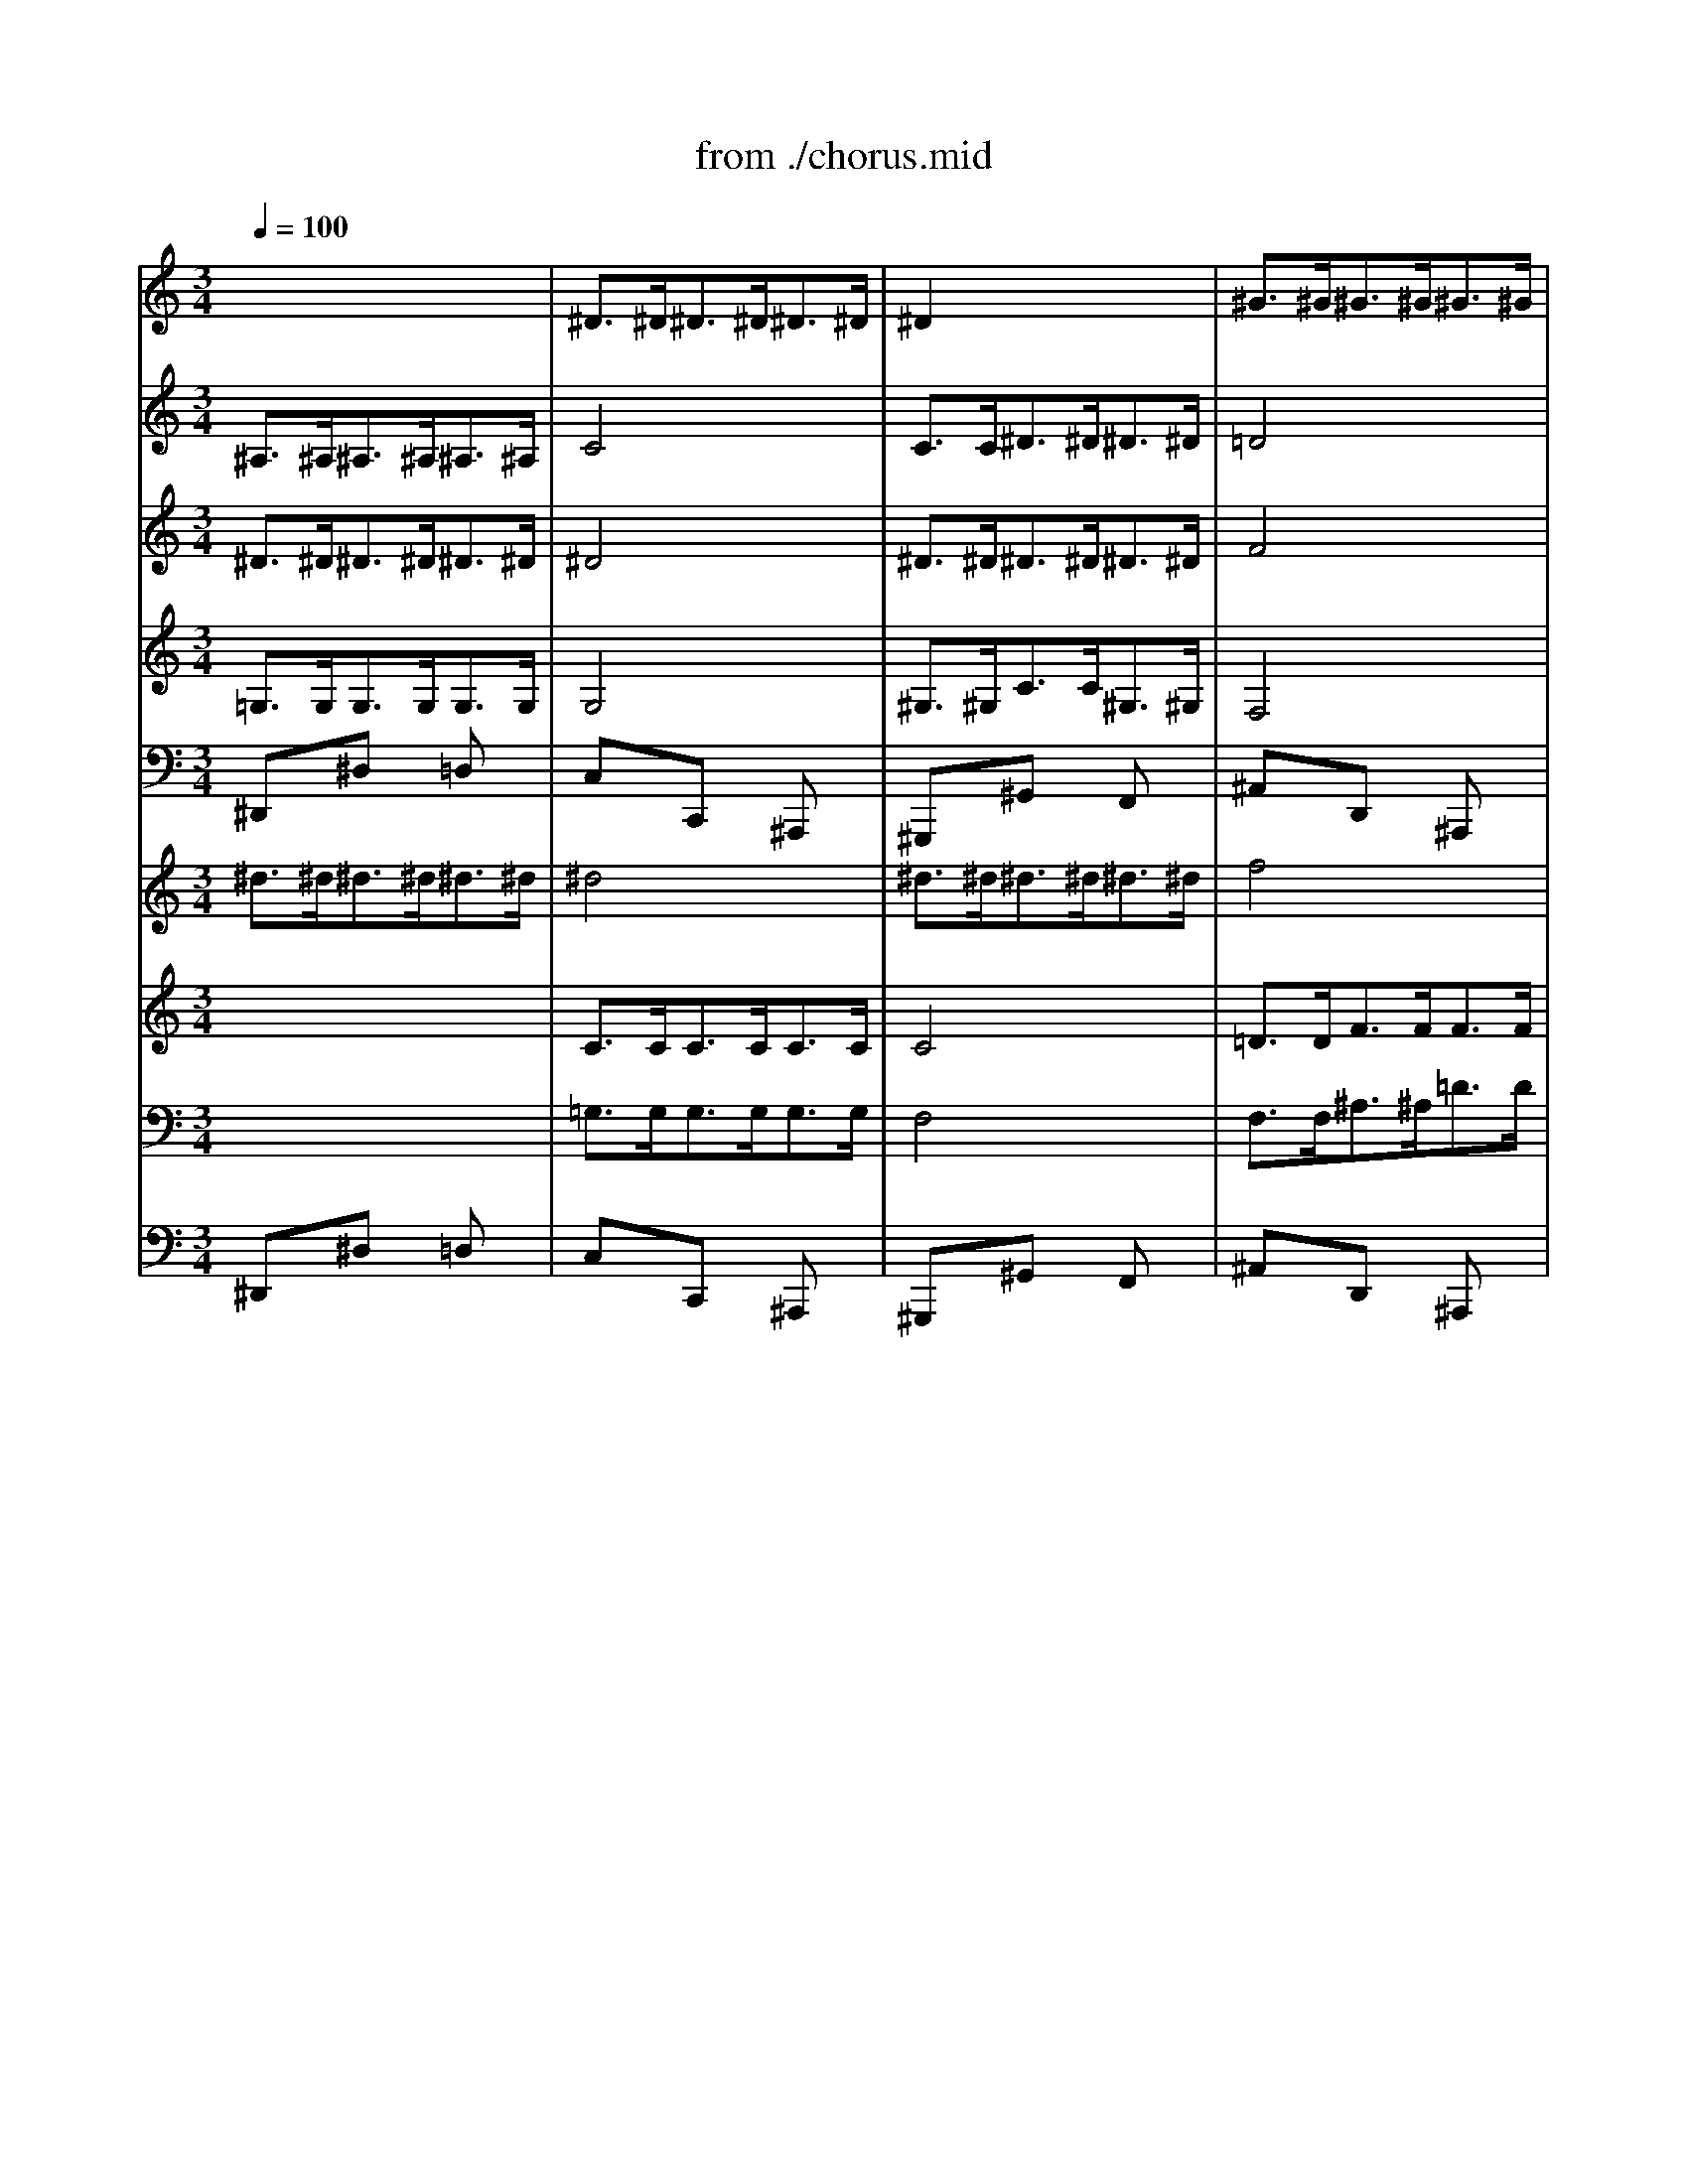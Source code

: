 X: 1
T: from ./chorus.mid
M: 3/4
L: 1/8
Q:1/4=100
K:C % 0 sharps
V:1
% Soprano
%%MIDI program 64
x6| \
x6| \
x6| \
x6|
x6| \
x6| \
x6| \
x6|
x6| \
x6| \
x6| \
x6|
x6| \
x6| \
x6| \
x6|
^D6| \
G6| \
^A6| \
^A6|
^A6| \
^A6| \
c6-| \
c6|
^A6-| \
^A6| \
x6| \
x6|
^A6| \
^d6| \
^A6| \
^d6|
g6| \
f6| \
^d6| \
=d6|
c6| \
^A6-| \
^A6| \
x6|
x6| \
x6| \
^A6| \
^d6|
^A6| \
c6| \
G6| \
^G6|
F6| \
^D6-| \
^D6-| \
^D6-|
^D6| \
x6| \
x6| \
x6|
x6| \
x6| \
x6| \
x6|
x6| \
x6| \
x6| \
x6|
x6| \
x6| \
x6| \
x6|
^D6| \
=G6| \
^A6| \
^A6|
^A6| \
^A6| \
c6-| \
c6|
^A6-| \
^A6| \
x6| \
x6|
^A6| \
^d6| \
^A6| \
^d6|
g6| \
f6| \
^d6| \
=d6|
c6| \
^A6-| \
^A6| \
x6|
x6| \
x6| \
^A6| \
^d6|
^A6| \
c6| \
G6| \
^G6|
F6| \
^D6-| \
^D6-| \
^D6-|
^D6| \
x6| \
x6| \
x6|
x6| \
x6| \
x6| \
x6|
x6| \
x6| \
x6| \
x6|
x6| \
^A6| \
^A6| \
^G6|
=G6| \
F6| \
^D6-| \
^D4x2|
x6| \
x6| \
x6| \
^A6|
^A6| \
^G6| \
=G6| \
F6|
^D6-| \
^D4x2| \
x6| \
x6|
x6| \
x6| \
x6| \
x6|
x6| \
x6| \
x6| \
x6|
x6| \
x6| \
x6| \
x6|
x6| \
F6| \
G6| \
^G6-|
^G6| \
=G6-| \
G6-| \
G6|
x6| \
x6| \
x6| \
x6|
^A6| \
c6| \
=d6| \
^d6-|
^d6| \
x6| \
x6| \
x6|
x6| \
^d6| \
g6| \
f6|
^d6-| \
^d6| \
x6| \
x6|
x6| \
x6| \
^A6| \
^d6|
^A6| \
c6| \
G6| \
^G6|
F6| \
^D6-|^D6-|^D6-|
^D4
V:2
% Oboe I
%%MIDI program 68
x6| \
^D>^D^D>^D^D>^D| \
^D2x4| \
^G>^G^G>^G^G>^G|
=G4x2| \
^A/2c<=d^d<f=d/2c/2^A/2| \
c/2f/2c/2^G/2F x3| \
c/2d<^df<=gf/2g/2^g/2|
^a6-| \
^a2^g4-| \
^g2=g4-| \
g2f4-|
f2^d4-| \
^dF/2G/2=A/2^A<c=d/2^d/2c/2| \
=d/2f/2^A/2c/2d/2^d<fg/2^g/2f/2| \
^a>^g=g2f2|
^d2x4| \
x3/2^D<^D^D<^D^D/2| \
^D2x4| \
x^D/2F/2G/2^G<^A^G/2=G/2^G/2|
F2x4| \
x^d/2=d/2^d/2f<=g=a/2^a/2=a/2| \
^a6-| \
^a4 (3=a/2^a/2=a/2 (3a/2^a/2=a/2|
^a>^A^A>^A^A>^A| \
^A2x4| \
c>cc>cc>c| \
cx4x|
x^A/2c/2=d/2^d<f^g/2=g/2f/2| \
^d6-| \
^d6-| \
^d6-|
^d6-| \
^d=d/2c/2^A x3| \
xG2 =A/2^A/2c/2d/2^d/2c/2| \
=d/2^d/2fx4|
x^d>=d c/2^A/2=A/2G/2F-| \
F/2G/2F/2^D/2=D x3| \
^D/2F<G^G<^Ac/2^c/2^A/2| \
=c^A/2^G/2=G x3|
F/2G<^G^A<c=d/2^d/2c/2| \
f6-| \
f/2^A/2^G/2^A/2=G/2^A/2 ^G/2^A/2^d/2^A/2^G/2^A/2| \
=g/2G/2F/2G/2^D/2G/2 F/2G/2c/2G/2F/2G/2|
^dx4x| \
^D>^D^D>^D^D>^D| \
^D2x4| \
^D>^D^D>^D^D>^D|
F4x2| \
^D/2F<G^G<^A^G/2^A/2c/2| \
^c/2^A/2=G/2^A/2^D x3| \
^G/2^A<=c^c<^d=d/2^d/2f/2|
=gx4x| \
^D>^D^D>^D^D>^D| \
^D2x4| \
^G>^G^G>^G^G>^G|
=G4x2| \
^A/2=c<=d^d<f=d/2c/2^A/2| \
c/2f/2c/2^G/2F x3| \
c/2d<^df<=gf/2g/2^g/2|
^a6-| \
^a2^g4-| \
^g2=g4-| \
g2f4-|
f2^d4-| \
^dF/2G/2=A/2^A<c=d/2^d/2c/2| \
=d/2f/2^A/2c/2d/2^d<fg/2^g/2f/2| \
^a>^g=g2f2|
^d2x4| \
x3/2^D<^D^D<^D^D/2| \
^Dx4x| \
x^D/2F/2G/2^G<^A^G/2=G/2^G/2|
F2x4| \
x^d/2=d/2^d/2f<=g=a/2^a/2=a/2| \
^a6-| \
^a4=a2|
^a>^A^A>^A^A>^A| \
^A4x2| \
^D>^D^D>^D^D>^D| \
c4x2|
x^A/2c/2=d/2^d<f^g/2=g/2f/2| \
^d6-| \
^d6-| \
^d6-|
^d6-| \
^d=d/2c/2^A x3| \
xG2 =A/2^A/2c/2d/2^d/2c/2| \
=d/2^d/2fx4|
x^d>=d c/2^A/2=A/2G/2F-| \
F/2G/2F/2^D/2=D x3| \
G/2F<G^G<^Ac/2^c/2^A/2| \
=c^A/2^G/2=G x3|
F/2G<^G^A<cd/2^d/2c/2| \
f6-| \
f/2^A/2^G/2^A/2=G/2^A/2 ^G/2^A/2^d/2^A/2^G/2^A/2| \
=g/2G/2F/2G/2^D/2G/2 F/2G/2c/2G/2F/2G/2|
^dx4x| \
^D>^D^D>^D^D>^D| \
^D4x2| \
F>FF>FF>F|
F4x2| \
^D/2F<G^G<^A^G/2^A/2c/2| \
=d/2^A/2=G/2^A/2^D x3| \
^G/2^A<c^c<^d=d/2^d/2f/2|
=gx^a xgx| \
^A/2=c<=d^d<f^d/2f/2g/2| \
=ax^f x=dx| \
G/2A<^Ac<dc/2d/2^d/2|
=f6-| \
f2^d4-| \
^d2=d4-| \
d2c4-|
c2^A4-| \
^AC/2D/2E/2F<G=A/2^A/2G/2| \
=A/2c/2F/2G/2A/2^A<cd/2^d/2c/2| \
f>^d=d2c2|
^A2x4| \
x^D/2F/2G/2^G<^Ac/2=d/2^A/2| \
=g6-| \
gcf4-|
f^d/2=d/2^d4-| \
^dF^c4-| \
^c=c/2^A/2c/2=d<^dc/2^A/2^G/2| \
^A2x4|
^D>^D^D>^D^D>^D| \
^D4x2| \
^D>^D^D>^D^D>^D| \
=G^D/2F/2G/2^G<^Ac/2=d/2^A/2|
=g6-| \
gcf4-| \
f^d/2=d/2^d4-| \
^dF^c4-|
^c=c/2^A/2c/2^c<^d=c/2^A/2^G/2| \
^A2x4| \
x3/2=G<GG<GG/2| \
G3/2x4x/2|
x3/2^F<^F^F<^F^F/2| \
G>^A^A>^A^A>^A| \
^A3/2x4x/2| \
x3/2^d<^d^d<^d^d/2|
^d4x2| \
x2^a4-| \
^a/2^c/2=c/2^d/2^g x3| \
x2=f4-|
f/2^A/2^G/2=G/2F x3| \
^D>^D^D>^D^D>^D| \
^D4x2| \
^D>^D^D>^D^D>^D|
F4x2| \
^D>^D^D>^D^D>^D| \
^A2x4| \
^D>^D^D>^D^D>^D|
f6-| \
f/2c/2B/2=A/2G x3| \
g>f^d2=d2| \
^D>^D^D>^D^D>^D|
c4x2| \
^D>^D^D>^D^D>^D| \
=d4x2| \
c/2d<^df<gf/2g/2^g/2|
^a6-| \
^a2^g4-| \
^g2=g4-| \
g^D/2F/2G/2^G<^A^G/2^A/2c/2|
^c/2^A/2=G/2^G/2^A/2=c/2 ^c/2^d/2f/2^d/2f/2=g/2| \
^g2x4| \
^D>^D^D>^D^D>^D| \
^G4x2|
^D>^D^D>^D^D>^D| \
=c4x2| \
x^d/2f/2=g/2^g<^a=g/2f/2^d/2| \
f/2^g/2f/2=d/2B x3|
xc/2d/2^d/2f<=gf/2g/2^g/2| \
^a/2^g/2=g/2f/2^d x3| \
^G/2^A<c^c<^df/2^f/2^d/2| \
=f^d/2=d/2=c x3|
^A/2c<d^d<f=g/2^g/2f/2| \
^a^g/2=g/2f4-| \
f/2^A/2^G/2^A/2=G/2^A/2 ^G/2^A/2^d/2^A/2^G/2^A/2| \
=g/2G/2F/2G/2^D/2G/2 F/2G/2c/2G/2F/2G/2|
^dx4x| \
^D>^D^D>^D^D>^D| \
^D4x2| \
^D>^D^D>^D^D>^D|
F4x2| \
^D/2F<G^G<^A^G/2^A/2c/2| \
^c/2^A/2=G/2^A/2^D x3| \
^G/2^A<=c^c<^d=d/2^d/2f/2|
^d2x4| \
^D>^D^D>^D^D>^D| \
^D4x2| \
^G>^G^G>^G^G>^G|
=G4x2| \
^A/2=c<=d^d<f=d/2c/2^A/2| \
c/2f/2c/2^G/2F x3| \
c/2d<^df<=gf/2g/2^g/2|
^a6-| \
^a2^g4-| \
^g2=g4-| \
g2f4-|
f2^d4-| \
^dF/2G/2=A/2^A<c=d/2^d/2c/2| \
=d/2f/2^A/2c/2d/2^d<fg/2^g/2f/2| \
^a>^g=g2f2|
^d6-|^d6|
V:3
% Violino II
%%MIDI program 48
^A,>^A,^A,>^A,^A,>^A,| \
C4x2| \
C>C^D>^D^D>^D| \
=D4x2|
^A,x^D x^Dx| \
=Dx4x| \
CxF xGx| \
cxG xGx|
^Dx^d x^dx| \
^dx^G x^Gx| \
^Ax^A x=Gx| \
Fxf x^Ax|
=dxG x^dx| \
fxc xcx| \
FxF xFx| \
G>f^d2=d2|
^A>^A,^A,>^A,^A,>^A,| \
C4x2| \
x6| \
x6|
x6| \
x6| \
x6| \
x6|
x6| \
G>GG>GG>G| \
G4x2| \
=A>Ac>cc>c|
^A4x2| \
x6| \
x6| \
x^A/2^G/2=G/2F<^D=D/2C/2^A,/2|
^Ax4x| \
x6| \
x6| \
x6|
x6| \
FxF x^Ax| \
^Ax4x| \
GxG xcx|
cx4x| \
dxf xdx| \
^Ax4x| \
x6|
x6| \
x6| \
^A,>^A,C>CG,>G,| \
C4x2|
D>DD>DD>D| \
^A,4x2| \
^A,x^D x^Dx| \
^Dx^D xCx|
^A,>^A,^A,>^A,^A,>^A,| \
C4x2| \
C>C^D>^D^D>^D| \
=D4x2|
^A,x^D x^Dx| \
=Dx4x| \
CxF xGx| \
cxG xGx|
^Dx^d x^dx| \
^dx^G x^Gx| \
^Ax^A x=Gx| \
Fxf x^Ax|
=dxG x^dx| \
fxc xcx| \
FxF xFx| \
G>f^d2=d2|
^A>^A,^A,>^A,^A,>^A,| \
C4x2| \
x6| \
x6|
x6| \
x6| \
x6| \
x6|
x6| \
G>GG>GG>G| \
G4x2| \
=A>Ac>cc>c|
^A4x2| \
x6| \
x6| \
x^A/2^G/2=G/2F<^D=D/2C/2^A,/2|
^Ax4x| \
x6| \
x6| \
x6|
x6| \
FxF x^Ax| \
^Ax4x| \
GxG xcx|
cx4x| \
dxf xdx| \
^Ax4x| \
x6|
x6| \
x6| \
^A,>^A,C>CG,>G,| \
C4x2|
D>DD>DD>D| \
^A,4x2| \
^A,x^D x^Dx| \
^Dx^D xCx|
G,x^D x^Dx| \
^Ax^A xFx| \
=A,x=D xDx| \
DxD xDx|
^A,x^A x^Ax| \
^Ax^D x^Dx| \
FxF x=Dx| \
Cxc xGx|
=AxD x^Ax| \
cxG xGx| \
CxC xCx| \
D>c^A2=A2|
FxF x^Ax| \
^Ax4x| \
x2^D x^A,x| \
Cx4x|
x2c xGx| \
^Gx4x| \
x2c4| \
^A>^A,^A,>^A,^A,>^A,|
C4x2| \
C>C^D>^D^D>^D| \
=D4x2| \
x6|
x2^D x^A,x| \
Cx4x| \
x2c x=Gx| \
^Gx4x|
x2c4| \
^A>^D^D>^DF>F| \
^D4x2| \
x3/2^D/2-[^D/2-^D/2]^D/2 x/2C<=AA/2|
A3/2x4x/2| \
x6| \
x3/2=G<GG<FF/2| \
G4x2|
x3/2F<FF<^D^D/2| \
=D4x2| \
x6| \
x6|
x6| \
x6| \
x2^D>^D^D>^D| \
^D3/2x4x/2|
x2F/2xF/2-[F/2-F/2]F/2x/2F/2-| \
[F/2-F/2]F/2x4x| \
F>FE>EE>E| \
F4x2|
^G>^G^G>^G^G>^G| \
=G2x4| \
G>^G=G2G2| \
G4x2|
^D>^DF>FG>G| \
^G4x2| \
B>B=d>dd>d| \
c4x2|
x6| \
x6| \
x6| \
x6|
x2^A x=Gx| \
^D>^D^D>^D^D>^D| \
F4x2| \
F>F^G>^G^G>^G|
=G4x2| \
x6| \
x6| \
x6|
x6| \
^A,x^A, x^Dx| \
^Dx4x| \
CxC xFx|
Fx4x| \
=dxf xdx| \
^Ax4x| \
x6|
x6| \
x6| \
^A,>^A,C>CG,>G,| \
C4x2|
D>DD>DD>D| \
^A,4x2| \
^A,x^D x^Dx| \
^Dx^D xCx|
^A,>^A,^A,>^A,^A,>^A,| \
C4x2| \
C>C^D>^D^D>^D| \
=D4x2|
^A,x^D x^Dx| \
=Dx4x| \
CxF xGx| \
cxG xGx|
^Dx^d x^dx| \
^dx^G x^Gx| \
^Ax^A x=Gx| \
Fxf x^Ax|
=dxG x^dx| \
fxc xcx| \
FxF xFx| \
G>f^d2=d2|
^A6-|^A6|
V:4
% Violino I
%%MIDI program 48
^D>^D^D>^D^D>^D| \
^D4x2| \
^D>^D^D>^D^D>^D| \
F4x2|
^D/2F<G^G<^A=G/2F/2^D/2| \
F/2^A/2F/2=D/2^A, x3| \
F/2G<^G^A<cB/2c/2d/2| \
^d6-|
^d/2^A,/2C/2=D/2^D/2F/2 =G/2^G/2^A/2c/2^c/2^A/2| \
=c/2C/2=D/2^D/2F/2=G/2 ^G/2^A/2c/2=d/2^d/2c/2| \
f/2=D/2^D/2F/2=G/2^G/2 ^A/2c/2=d/2^d/2f/2=g/2| \
^g/2F/2=G/2^G/2^A/2c/2 =d/2^d/2f/2=g/2^g/2f/2|
=g/2G/2=A/2B/2c/2=d/2 ^d/2f/2g/2a/2^a/2g/2| \
c'/2^d/2=d/2^d/2F/2G/2 =A/2^A/2c/2=d/2^d/2c/2| \
=d/2c/2d/2f/2^A/2c/2 d/2^d/2f/2g/2^g/2f/2| \
^a>^g=g2x/2x/2x/2x/2|
^d>^D^D>^D^D>^D| \
^Dx4x| \
x^A,/2C/2=D/2^D<FG/2^G/2F/2| \
=G2x4|
x^A/2c/2=d/2^d<fg/2^g/2f/2| \
=g2x4| \
xc/2=d/2^d/2f<g=a/2^a/2g/2| \
c'/2^a/2c'/2=d/2c/2^A/2 =A/2G/2F/2^D/2=D/2C/2|
D/2^D/2=D/2C/2^A,/2^A/2 =A/2G/2F/2^D/2=D/2C/2| \
^A>^A^A>^A^A>^A| \
^A2x4| \
^d>^d^d>^d^d>^d|
=d4x2| \
x^d/2=d/2^d/2f<g^g/2^a/2^g/2| \
^a6-| \
^a6-|
^ax4x| \
xF2 =G/2=A/2^A/2c/2=d/2^A/2| \
^d/2=d/2c/2d/2^d f/2g/2=a/2^a/2c'/2=a/2| \
f/2^d<=dc<^A=A/2G/2F/2|
^Dx4x| \
^A/2c<=d^d<fg/2^g/2f/2| \
=g/2f/2^d/2=d/2^d x3| \
c/2=d<ef<g^g/2^a/2=g/2|
^g6-| \
^g/2^A/2=A/2^A/2D/2^A/2 =A/2^A/2^g/2^A/2=A/2^A/2| \
=g/2G/2F/2G/2^D/2G/2 F/2G/2^A/2G/2F/2G/2| \
^D/2^d/2=d/2^d/2c/2^d/2 =d/2^d/2g/2^d/2=d/2^d/2|
^Ax4x| \
x6| \
^D>^D^D>^D^D>^D| \
^D4x2|
^G>^G^G>^G^G>^G| \
=G4x2| \
^D/2F<G^G<^Ac/2^c/2^A/2| \
^d/2f/2^d/2^c/2=c/2^c/2 =c/2^A/2^G/2F/2^D/2=D/2|
^D>^D^D>^D^D>^D| \
^D4x2| \
^D>^D^D>^D^D>^D| \
F4x2|
^D/2F<=G^G<^A=G/2F/2^D/2| \
F/2^A/2F/2=D/2^A, x3| \
F/2G<^G^A<cB/2c/2d/2| \
^d6-|
^d/2^A,/2C/2=D/2^D/2F/2 =G/2^G/2^A/2c/2^c/2^A/2| \
=c/2C/2=D/2^D/2F/2=G/2 ^G/2^A/2c/2=d/2^d/2c/2| \
f/2=D/2^D/2F/2=G/2^G/2 ^A/2c/2=d/2^d/2f/2=g/2| \
^g/2F/2=G/2^G/2^A/2c/2 =d/2^d/2f/2=g/2^g/2f/2|
=g/2G/2=A/2B/2c/2=d/2 ^d/2f/2g/2a/2^a/2g/2| \
c'/2^d/2=d/2^d/2F/2G/2 =A/2^A/2c/2=d/2^d/2c/2| \
=d/2c/2d/2f/2^A/2c/2 d/2^d/2f/2g/2^g/2f/2| \
^a>^g=g2x/2x/2x/2x/2|
^d>^D^D>^D^D>^D| \
^Dx4x| \
x^A,/2C/2=D/2^D<FG/2^G/2F/2| \
=G2x4|
x^A/2c/2=d/2^d<fg/2^g/2f/2| \
=g2x4| \
xc/2=d/2^d/2f<g=a/2^a/2g/2| \
c'/2^a/2c'/2=d/2c'/2^a/2 =a/2g/2f/2^d/2=d/2c/2|
d/2^d/2=d/2c/2^A/2^A/2 =A/2G/2F/2^D/2=D/2C/2| \
^A,>^A^A>^A^A>^A| \
^A4x2| \
^D>^D^D>^D^D>^D|
=d4x2| \
x^d/2=d/2^d/2f<g^g/2^a/2^g/2| \
^a6-| \
^a6-|
^ax4x| \
xF2 =G/2=A/2^A/2c/2=d/2^A/2| \
^d/2=d/2c/2d/2^d f/2g/2=a/2^a/2c'/2=a/2| \
f/2^d<=dc<^A=A/2G/2F/2|
^Dx4x| \
^A/2c<=d^d<fg/2^g/2f/2| \
=g/2f/2^d/2=d/2^d x3| \
c/2=d<ef<g^g/2^a/2=g/2|
^g6-| \
^g/2^A/2=A/2^A/2D/2^A/2 =A/2^A/2^g/2^A/2=A/2^A/2| \
=g/2G/2F/2G/2^D/2G/2 F/2G/2^A/2G/2F/2G/2| \
^D/2^d/2=d/2^d/2c/2^d/2 =d/2^d/2g/2^d/2=d/2^d/2|
^Ax4x| \
x6| \
^D>^D^D>^D^D>^D| \
^D4x2|
^G>^G^G>^G^G>^G| \
=G4x2| \
^D/2F<G^G<^Ac/2^c/2^A/2| \
^d/2f/2^d/2^c/2=c/2^c/2 =c/2^A/2^G/2F/2^D/2=D/2|
^D/2F<=G^G<^A=A/2^A/2c/2| \
=dxf xdx| \
D/2E<^F=G<=A^A/2c/2=A/2| \
^A6-|
^A/2=F/2G/2=A/2^A/2c/2 d/2^d/2f/2g/2^g/2f/2| \
=g/2G/2=A/2^A/2c/2=d/2 ^d/2f/2g/2=a/2^a/2g/2| \
c'/2=A,/2^A,/2C/2=D/2^D/2 F/2G/2=A/2^A/2c/2=d/2| \
^d/2C/2=D/2^D/2F/2G/2 =A/2^A/2c/2=d/2^d/2c/2|
=d/2D/2E/2^F/2G/2=A/2 ^A/2c/2d/2e/2=f/2d/2| \
g/2^A/2=A/2^A/2C/2D/2 E/2F/2G/2=A/2^A/2G/2| \
=A/2G/2A/2c/2F/2G/2 A/2^A/2c/2d/2^d/2c/2| \
f>^d=d2 (3c/2d/2c/2 (3c/2d/2c/2|
^A^A/2c/2d/2^d<f=d/2c/2^A/2| \
^d/2^A/2G/2^G/2^A/2c<=dc/2^A/2^G/2| \
^A/2=G/2^D/2F/2G/2^G<^A^G/2=G/2F/2| \
^D/2F/2G/2^G/2^A/2c/2 =d/2^d/2f/2=d/2^d/2f/2|
=g/2^A,/2C/2=D/2^D/2F/2 G/2^G/2^A/2=G/2F/2^D/2| \
c/2C/2^C/2^D/2F/2G/2 ^G/2^A/2=c/2^c/2^d/2f/2| \
^A/2^a/2^g/2=g/2^g/2^a/2 =c'/2^g/2^d/2^g/2=g/2f/2| \
g>^D^D>^D^D>^D|
^D4x2| \
^D>^D^D>^D^D>^D| \
F4x2| \
xG/2^G/2^A/2c<=dc/2^A/2^G/2|
^A/2=G/2^D/2F/2G/2^G<^A^G/2=G/2F/2| \
^D/2F/2G/2^G/2^A/2c/2 =d/2^d/2f/2=d/2^d/2f/2| \
=g/2^A,/2C/2=D/2^D/2F/2 G/2^G/2^A/2=G/2F/2^D/2| \
^d/2C/2^C/2^D/2F/2G/2 ^G/2^A/2=c/2^c/2^d/2f/2|
^A/2^a/2^g/2=g/2^g/2^a/2 =c'/2^g/2^d/2^g/2=g/2f/2| \
g>GG>GG>G| \
G3/2x4x/2| \
x3/2c<cc<cc/2|
c3/2x4x/2| \
x6| \
x3/2^A<^A^A<^A^A/2| \
^A4x2|
=A>AA>AA>A| \
^A4x2| \
^d4-^d/2^A/2G/2^A/2| \
fx4x|
^a4-^a/2^d/2=d/2c/2| \
^Ax4x| \
^D>^D^D>^D^D>^D| \
^D4x2|
F>FF>FF>F| \
F4x2| \
^A>^A^A>^A^A>^A| \
^G4x2|
f>ff>ff>f| \
f3/2xc/2 B/2=A/2=G/2=d/2^d/2f/2| \
g>f^d2=d2| \
c4x2|
c>cc>cc>c| \
c3/2x4x/2| \
f>ff>ff>f| \
^d4x2|
x/2^A,/2C/2=D/2^D/2F/2 G/2^G/2^A/2c/2^c/2^d/2| \
=c/2C/2=D/2^D/2F/2=G/2 ^G/2^A/2c/2=d/2^d/2f/2| \
=d/2D/2^D/2F/2=G/2=A/2 B/2c/2=d/2^d/2f/2g/2| \
^d6-|
^d^d/2f/2g/2^g<^ac'/2^g/2^a/2| \
c'>^G^G>^G^G>^G| \
^G4x2| \
^A>^A^A>^A^A>^A|
^A4x2| \
x^G/2^A/2c/2^c<^d=c/2^A/2^G/2| \
^A/2^d/2^A/2=G/2^D x3| \
xG/2=A/2B/2c<=dB/2A/2G/2|
g/2f/2^d/2=d/2c x3| \
^D/2F<G^G<^Ac/2^c/2^A/2| \
=c/2^A/2^G/2=G/2^G x3| \
F/2=G<=A^A<c=d/2^d/2c/2|
=d/2^d<fg/2 ^g3-| \
^g/2^A/2=A/2^A/2=D/2^A/2 =A/2^A/2^g/2^A/2=A/2^A/2| \
=g/2G/2F/2G/2^D/2G/2 F/2G/2^A/2G/2F/2G/2| \
^D/2^d/2=d/2^d/2c/2^d/2 =d/2^d/2g/2^d/2=d/2^d/2|
^Ax4x| \
x6| \
^D>^D^D>^D^D>^D| \
^D4x2|
^G>^G^G>^G^G>^G| \
=G4x2| \
^D/2F<G^G<^Ac/2^c/2^A/2| \
^d/2f/2^d/2^c/2=c/2^c/2 =c/2^A/2^G/2F/2^D/2=D/2|
^D>^D^D>^D^D>^D| \
^D4x2| \
^D>^D^D>^D^D>^D| \
F4x2|
^D/2F<=G^G<^A=G/2F/2^D/2| \
F/2^A/2F/2=D/2^A, x3| \
F/2G<^G^A<cB/2c/2d/2| \
^d6-|
^d/2^A,/2C/2=D/2^D/2F/2 =G/2^G/2^A/2c/2^c/2^A/2| \
=c/2C/2=D/2^D/2F/2=G/2 ^G/2^A/2c/2=d/2^d/2c/2| \
f/2=D/2^D/2F/2=G/2^G/2 ^A/2c/2=d/2^d/2f/2=g/2| \
^g/2F/2=G/2^G/2^A/2c/2 =d/2^d/2f/2=g/2^g/2f/2|
=g/2G/2=A/2B/2c/2=d/2 ^d/2f/2g/2a/2^a/2g/2| \
c'/2^d/2=d/2^d/2F/2G/2 =A/2^A/2c/2=d/2^d/2c/2| \
=d/2c/2d/2f/2^A/2c/2 d/2^d/2f/2g/2^g/2f/2| \
^a>^g=g2x/2x/2x/2x/2|
^d6-|^d6|
V:5
% Tenor
%%MIDI program 66
x6| \
x6| \
x6| \
x6|
x6| \
x6| \
x6| \
x6|
x6| \
x6| \
x6| \
x6|
x6| \
x6| \
x6| \
x6|
x6| \
x6| \
x2
^A, C=D^A,| \
^D2^A2^D2|
F2^G4| \
x2=G F^D=D| \
GF^D =DC^A,| \
F2G F^DF|
=D^DF2x2| \
x6| \
x6| \
x6|
x6| \
x6| \
x=D^D FG^G| \
^A6-|
^A2=A2^A2| \
c=AF2xA| \
^A=Gc4-| \
c2F2^A2-|
^A2=A GA2| \
^AF=D2x2| \
x6| \
x6|
x6| \
x6| \
^A,2G2x2| \
G2c2x2|
x^D^A ^G=GF| \
^D^C=C =D^DF| \
G^A,^D4-| \
^DC^G =GF^D|
=DC^A,2D2| \
^D2x3^D| \
^c=c^A2^dG| \
^G2^D3^G|
=G2x4| \
x6| \
x6| \
x6|
x6| \
x6| \
x6| \
x6|
x6| \
x6| \
x6| \
x6|
x6| \
x6| \
x6| \
x6|
x6| \
x6| \
x2^A, C=D^A,| \
^D2^A2^D2|
F2^G4| \
x2=G F^D=D| \
GF^D =DC2| \
F2G F^DF|
=D^DF2x2| \
x6| \
x6| \
x6|
x6| \
x6| \
x=D^D FG^G| \
^A6-|
^A2=A2^A2| \
c=AF2xA| \
^A=Gc4-| \
c2F2^A2-|
^A2=A GA2| \
^AF=D2x2| \
x6| \
x6|
x6| \
x6| \
^A,2G2x2| \
G2c2x2|
x^D^A ^G=GF| \
^D^C=C =D^DF| \
G^A,^D4-| \
^DC^G =GF^D|
=DC^A, CD2| \
^D^A,G,2x^D| \
^c=c^A2^dG| \
^G2^D3^G|
=G2x4| \
x6| \
x6| \
x6|
x6| \
x6| \
x6| \
x6|
x6| \
x6| \
x6| \
x6|
x4xF| \
^AG^D2x2| \
xGG FF^D| \
^D^D^A2x^A,|
^A2x ^A,^D2| \
x^C^C =CC^A,| \
^A,Gc2xC| \
G2x4|
x6| \
x6| \
x4x^A,| \
^AG^d2x2|
xGG FF^D| \
^D^D^A2x^A,| \
^A2x ^A,^D2| \
x^C^C =CC^A,|
^A,Gc2xC| \
G2x4| \
x4G2-| \
G3 ^F/2G/2=A/2G/2^F/2E/2|
=D/2E<^FG<A^A/2c| \
^A=A/2^A/2G G/2=A/2^A/2c/2d| \
G/2=F/2^D/2F/2G/2=A/2 G/2A/2^A/2=A/2G/2F/2| \
^D/2=D/2C/2D/2^D4-|
^D/2=D/2C/2D/2^D/2=D/2 ^D/2F/2G/2F/2G/2A/2| \
^AF=D FG/2^G/2^A/2=G/2| \
^D2x ^DG^A| \
c/2^A/2^G/2^A/2c/2^G/2 ^A/2c/2F2|
xF=D ^A,F^D/2F/2| \
=G/2^D/2=D/2^D/2^A4-| \
^A=A2 G2F| \
F6-|
FF2 ^D2=D| \
D/2^D/2=D/2^D/2F4-| \
FE/2=D/2E/2F/2 G/2^G/2^A/2c/2^A/2c/2| \
^G/2=G/2F/2G/2^G/2^A/2 ^G/2^A/2c/2^A/2^G/2=G/2|
F/2^D/2=D/2^D/2F/2G/2 F/2G/2^G/2=G/2F/2^D/2| \
=DF2 ^D2=D| \
C^D2 =D/2C/2DF| \
^D2x4|
x6| \
x6| \
x6| \
x6|
x4xG| \
^DG^G2x^D| \
FB=d2xB| \
c2x3^D|
^A2x ^A=G^D| \
c2x4| \
x6| \
x6|
x4^A2| \
c2^G4| \
=G2x2G2| \
^G=GG4|
G3 GGc| \
^A2G2^D2| \
^D2c ^A^G^A| \
c2=A2F2|
F2=d2x2| \
x6| \
=G2x4| \
G2x4|
x^D^A ^G=GF| \
^D^C=C ^C^DF| \
G^A,^D4-| \
^D=C^G =GF^D|
=DC^A, CD2| \
^D^A,G,2x^D| \
^c=c^A2^dG| \
^G2^D3^G|
=G2
V:6
% Alto
%%MIDI program 65
x6| \
x6| \
x6| \
x6|
x6| \
x6| \
x6| \
x6|
x6| \
x6| \
x6| \
x6|
x6| \
x6| \
x6| \
x6|
x6| \
x6| \
x6| \
x6|
x2
^D FG^D| \
^A2f2^A2| \
g2^d4| \
x2g f^d=d|
c3 cF2| \
f2d2x2| \
x6| \
x6|
x6| \
x^Ac d^df| \
g6-| \
g6-|
g2f ^d=d^d| \
c2=d ^df=d| \
^A2x4| \
x^Ac d^df|
g2f2^d2| \
=d2^A2x2| \
x6| \
x6|
x6| \
x6| \
G2^A2x2| \
c2g2x2|
x3 ^A^d^c| \
=c^A^G2^D2| \
^DF=G ^G^A=G| \
c2f2xc|
^A^d=d c^A2| \
^A^D^c =c^A^G| \
=G2x G^G^A| \
^D^D^G =G^Gc|
^A2x4| \
x6| \
x6| \
x6|
x6| \
x6| \
x6| \
x6|
x6| \
x6| \
x6| \
x6|
x6| \
x6| \
x6| \
x6|
x6| \
x6| \
x6| \
x2^D F=G^D|
^A2f2^A2| \
g2^d4| \
x2g f^d=d| \
c3 c=AF|
f2d2x2| \
x6| \
x6| \
x6|
x6| \
x^Ac d^df| \
g6-| \
g6-|
g2f ^d=d^d| \
c2=d ^df=d| \
^A2x4| \
x^Ac d^df|
g2f2^d2| \
=d2^A2x2| \
x6| \
x6|
x6| \
x6| \
G2^A2x2| \
c2g2x2|
x3 ^A^d^c| \
=c^A^G2^D2| \
^DF=G ^G^A=G| \
c2f2xc|
^A^d=d c^A2-| \
^A^D^c =c^A^G| \
=G2x G^G^A| \
^D^D^G =G^Gc|
^A2x4| \
x6| \
x6| \
x6|
x6| \
x6| \
x6| \
x6|
x6| \
x6| \
x6| \
x6|
x3 ^Af=d| \
^d2x3^A| \
^d2x3^A| \
^d2x ^Af2|
x^d^d ^c^c=c| \
cF^A2x^A| \
^d2x ^d^g^G| \
^A2x4|
x6| \
x6| \
x3 ^Af=d| \
^d2x3^A|
^d2x3^A| \
^d2x ^Af2| \
x^d^d ^c^c=c| \
cF^A2x^A|
^d2x ^d^g^G| \
^A2x4| \
x6| \
x6|
x6| \
x6| \
x4^A2-| \
^A3 =A/2^A/2c/2^A/2=A/2=G/2|
F/2G<A^A<c=d/2^d| \
=dc/2d/2^A c/2d/2^d/2f/2g| \
c/2^A/2^G/2^A/2c/2=d/2 c/2d/2^d/2=d/2c/2^A/2| \
^G/2=G/2F/2G/2^G4-|
^G/2=G/2F/2G/2^G/2=G/2 ^G/2^A/2c/2^A/2c/2d/2| \
^d^A=G ^G^A/2c/2=d/2^A/2| \
=g2x G^Ad| \
^d/2=d/2c/2d/2^d/2c/2 =d/2^d/2=A2|
x^A=A Fc^A/2c/2| \
=dF3/2G/2 F/2G/2^G/2^A/2c/2^G/2| \
^c^A2 =G2=c| \
c2x F/2G/2^G/2^A/2c|
cB/2c/2d/2^d/2 =d/2^d/2f/2^d/2=d/2c/2| \
=g/2G/2=A/2B/2c/2B/2 c/2d/2^d/2=d/2c/2B/2| \
ccc BBc| \
c2x4|
x6| \
x6| \
x6| \
x6|
x^A^d =d^d2| \
x^d^G cf2| \
x=dB =Gg2-| \
g2x3^g|
^d2x =g^dg| \
^d2x4| \
x6| \
x6|
x4g2| \
^g2c4| \
^A2x2^d2| \
=d2B3c/2d/2|
c2x ^dc=g| \
^d2^A2^A2| \
^G2^d ^c^d^c| \
=c2c2c2|
^A2f2x2| \
x6| \
^A2x4| \
c2x4|
x3 ^A^d^c| \
=c^A^G2^D2| \
^DF=G ^G^A=G| \
c2f2xc|
^A^d=d c^A2-| \
^A^D^c =c^A^G| \
=G2x G^G^A| \
^D^D^G =G^Gc|
^A2
V:7
% Viola
%%MIDI program 48
=G,>G,G,>G,G,>G,| \
G,4x2| \
^G,>^G,C>C^G,>^G,| \
F,4x2|
=G,x^A, x^A,x| \
^A,x4x| \
^G,xC x^Dx| \
=GxC xCx|
Gx^A x^Ax| \
^GxC xFx| \
Fx^A, x^Dx| \
^G,x^G xFx|
Bx^D xCx| \
Cx=A, xF,x| \
^A,x^A, x^A,x| \
^A,>c^A2^G2|
=G>G,G,>G,G,>G,| \
G,4x2| \
x6| \
x6|
x6| \
x6| \
x6| \
x6|
x6| \
=D>DD>DD>D| \
C4x2| \
C>CF>F=A>A|
F4x2| \
x6| \
x6| \
x6|
x6| \
x6| \
x6| \
x6|
x6| \
Dx^A, xFx| \
^Dx4x| \
CxC xGx|
Fx4x| \
FxF x^A,x| \
^A,x4x| \
x6|
x6| \
x6| \
G,>G,G,>G,C>C| \
F,4x2|
F,>F,F,>F,F,>F,| \
^D,4x2| \
G,xG xGx| \
Cx^D x^Dx|
G,>G,G,>G,G,>G,| \
G,4x2| \
^G,>^G,C>C^G,>^G,| \
F,4x2|
=G,x^A, x^A,x| \
^A,x4x| \
^G,xC x^Dx| \
=GxC xCx|
Gx^A x^Ax| \
^GxC xFx| \
Fx^A, x^Dx| \
^G,x^G xFx|
Bx^D xCx| \
Cx=A, xF,x| \
^A,x^A, x^A,x| \
^A,>c^A2^G2|
=G3/2G,<G,G,<G,G,/2| \
G,4x2| \
x6| \
x6|
x6| \
x6| \
x6| \
x6|
x6| \
G3/2=D<DD<DD/2| \
C4x2| \
C,3/2C,<F,F,<=A,A,/2|
F,4x2| \
x6| \
x6| \
x6|
x6| \
x6| \
x6| \
x6|
x6| \
D,x^A,, xF,x| \
^D,x4x| \
C,xC, xG,x|
F,x4x| \
F,xF, x^A,,x| \
^A,,x4x| \
x6|
x6| \
x6| \
[G,3/2G,,3/2][G,/2G,,/2][G,3/2G,,3/2][G,/2G,,/2][C3/2C,3/2][C/2C,/2]| \
[F,4F,,4]x2|
[F,3/2F,,3/2][F,/2F,,/2][F,3/2F,,3/2][F,/2F,,/2][F,3/2F,,3/2][F,/2F,,/2]| \
[^D,4^D,,4]x2| \
G,,xG, xG,x| \
C,x^D, x^D,x|
^A,,x^A,, xG,x| \
F,x=D, x^A,,x| \
^F,,x=A,, xA,,x| \
G,,xG, xG,x|
=F,xF, xF,x| \
^D,xG,, xC,x| \
C,xF,, x^A,,x| \
^D,,x^D, xC,x|
^F,x^A, xG,x| \
G,xE, xC,x| \
=F,xF, xF,x| \
F,3/2G,/2F,2^D,2|
=D,x^A,, xD,x| \
G,x4x| \
x2^A,, xD,x| \
^D,x4x|
x2G, x^D,x| \
F,x4x| \
x2[^D4-^D,4-]| \
[^D3/2^D,3/2][G,/2G,,/2][G,3/2G,,3/2][G,/2G,,/2][G,3/2G,,3/2][G,/2G,,/2]|
[G,4G,,4]x2| \
[^G,3/2^G,,3/2][^G,/2^G,,/2][C3/2C,3/2][C/2C,/2][^G,3/2^G,,3/2][^G,/2^G,,/2]| \
[F,4F,,4]x2| \
x6|
x2^A,, x=D,x| \
^D,x4x| \
x2=G, x^D,x| \
F,x4x|
x2[^D4-^D,4-]| \
[^D3/2^D,3/2][^A,/2^A,,/2][^A,3/2^A,,3/2][^A,/2^A,,/2][B,3/2B,,3/2][B,/2B,,/2]| \
[C4C,4]x2| \
x3/2[G/2G,/2][G3/2G,3/2][^D/2^D,/2][^D3/2^D,3/2][C/2C,/2]|
=D,4x2| \
x6| \
x3/2^D,<^D,^D,<^A,,^A,,/2| \
^D,4x2|
x3/2C,<C,C,<C,C,/2| \
^A,,4x2| \
x6| \
x6|
x6| \
x6| \
x4^D,3/2^D,/2| \
^D,4x2|
x4F,3/2F,/2| \
F,4x2| \
^C,3/2^A,,<G,,=C,<C,C,/2| \
C,4x2|
=D,3/2D,<D,D,<D,D,/2| \
D,2x4| \
C,3/2C,/2C,2B,,2| \
C,4x2|
C,3/2C,<D,D,<^D,^D,/2| \
F,4x2| \
=D,3/2D,<G,G,<B,B,/2| \
G,4x2|
x6| \
x6| \
x6| \
x6|
x2^D, x^A,,x| \
^G,,3/2C,<C,C,<C,C,/2| \
C,4x2| \
^C,3/2^C,<F,F,<^C,^C,/2|
^A,,4x2| \
x6| \
x6| \
x6|
x6| \
^D,x^D, x^A,,x| \
^G,,x4x| \
F,,xF,, x=C,x|
^A,,x4x| \
F,xF, x^A,,x| \
^A,,x4x| \
x6|
x6| \
x6| \
=G,,3/2G,,<G,,G,,<C,C,/2| \
F,,4x2|
F,,3/2F,,<F,,F,,<F,,F,,/2| \
^D,,4x2| \
G,,xG, xG,x| \
C,x^D, x^D,x|
G,,3/2G,,<G,,G,,<G,,G,,/2| \
G,4x2| \
^G,>^G,C>C^G,>^G,| \
F,4x2|
=G,x^A, x^A,x| \
^A,x4x| \
^G,xC x^Dx| \
=GxC xCx|
Gx^A x^Ax| \
^GxC xFx| \
Fx^A, x^Dx| \
^G,x^G xFx|
Bx^D xCx| \
Cx=A, xF,x| \
^A,x^A, x^A,x| \
^A,>c^A2^G2|
=G6-|G6|
V:8
% Bass
%%MIDI program 67
x6| \
x6| \
x6| \
x6|
x6| \
x6| \
x6| \
x6|
x6| \
x6| \
x6| \
x6|
x6| \
x6| \
x6| \
x6|
x6| \
x6| \
x6| \
x6|
x2
^A,, C,=D,^A,,| \
^D,2^A, ^G,=G,F,| \
^D,2^D4| \
x2^D,2F,2|
^A,2^A,,2x2| \
x6| \
x6| \
x6|
x6| \
x6| \
x6| \
xG,^G, ^A,C=D|
^D6-| \
^D2=D CD2-| \
D^D/2=D/2C F,=G,=A,| \
^A,3 =A,G,F,|
^D,C,F, ^D,F,2| \
^A,2^A,,2x2| \
x6| \
x6|
x6| \
x6| \
^D,2^D2x2| \
C,2C2x^D,|
^A,^G,=G, F,^D,2| \
^G,2^G,, ^A,,C,=D,| \
^D,2x C,C^A,| \
^G,=G,F, G,^G,F,|
^A,2^A,,4| \
^D,x2 ^D,^C=C| \
^A,^G,=G, F,^D,^C,| \
=C,2^G,, ^A,,C,^G,,|
^D,2x4| \
x6| \
x6| \
x6|
x6| \
x6| \
x6| \
x6|
x6| \
x6| \
x6| \
x6|
x6| \
x6| \
x6| \
x6|
x6| \
x6| \
x6| \
x6|
x2^A,, C,=D,^A,,| \
^D,2^A, ^G,=G,F,| \
^D,2^D4| \
x2^D,2F,2|
^A,2^A,,2x2| \
x6| \
x6| \
x6|
x6| \
x6| \
x6| \
xG,^G, ^A,C=D|
^D6-| \
^D2=D CD2-| \
D^D/2=D/2C F,=G,=A,| \
^A,3 =A,G,F,|
^D,C,F, ^D,F,2| \
^A,2^A,,2x2| \
x6| \
x6|
x6| \
x6| \
^D,2^D2x2| \
C,2C2x^D,|
^A,^G,=G, F,^D,2| \
^G,2^G,, ^A,,C,=D,| \
^D,2x C,C^A,| \
^G,=G,F, G,^G,F,|
^A,2^A,,4| \
^D,2x ^D,^C=C| \
^A,^G,=G, F,^D,^C,| \
=C,^A,,^G,, ^A,,C,^G,,|
^D,2x4| \
x6| \
x6| \
x6|
x6| \
x6| \
x6| \
x6|
x6| \
x6| \
x6| \
x6|
xF,^A, =D^A,2| \
x^A,^A, ^G,^G,=G,| \
G,^A,^D2x2| \
xG,F, ^D,^D,=D,|
^D,C,C2x2| \
x^A,^A, ^G,^G,=G,| \
G,^D,^G,2x^G,,| \
^D,2x4|
x6| \
x6| \
xF,^A, =D^A,2| \
x^A,^A, ^G,^G,=G,|
G,^A,^D2x2| \
xG,F, ^D,^D,=D,| \
^D,C,C2x2| \
x^A,^A, ^G,^G,=G,|
G,^D,^G,2x^G,,| \
^D,2x4| \
x6| \
x6|
x6| \
x6| \
x6| \
x6|
x6| \
x6| \
x4^D,2-| \
^D,3 =D,/2^D,/2F,/2^D,/2=D,/2C,/2|
^A,,/2C,<D,^D,<F,=G,/2^G,| \
=G,F,/2G,/2^D, ^D,/2F,/2G,/2^G,/2^A,| \
^D,/2=D,/2C,/2D,/2^D,/2F,/2 ^D,/2F,/2=G,/2F,/2^D,/2=D,/2| \
C,/2^A,,/2=A,,/2^A,,/2C, F,/2G,/2=A,/2^A,/2C|
F,/2^D,/2=D,/2^D,/2F,/2G,/2 F,/2G,/2=A,/2G,/2F,/2^D,/2| \
=D,/2C,/2^A,,/2C,/2D,/2^D,/2 =D,/2^D,/2F,/2^D,/2=D,/2C,/2| \
^A,,G,,C,2C,2| \
F,,F,2 ^D,2=D,|
D,D2 C2B,| \
B,2x/2G,,/2 =A,,/2B,,/2C,/2B,,/2C,/2D,/2| \
^D,/2=D,/2^D,/2F,/2G, F,/2^D,/2F,G,| \
C,2x4|
x6| \
x6| \
x6| \
x6|
x3 ^A,G,^D,| \
^G,2x ^D=DC| \
B,2x D^A,=G,| \
C2x3C|
G,2x ^A,^D^D,| \
^G,2x4| \
x6| \
x6|
x6| \
x3 ^G,C,=D,| \
^D,/2F,<=G,F,/2 G,/2^G,/2^A,/2^G,/2^A,/2C/2| \
=D2D B,=G,B,|
C2C, C,^D,C,| \
G,2^D,2G,2| \
^G,2^G,, ^A,C^A,| \
=A,2F,2A,2|
^A,2^A,,2x2| \
x6| \
^D2x4| \
C2x4|
^A,^G,=G, F,^D,2| \
^G,2^G,, ^A,,C,=D,| \
^D,2x C,C^A,| \
^G,=G,F, G,^G,F,|
^A,2^A,,4| \
^D,2x ^D,^C=C| \
^A,^G,=G, F,^D,^C,| \
=C,^A,,^G,, ^A,,C,^G,,|
^D,2
V:9
% Continuo
%%MIDI program 48
^D,,x^D, x=D,x| \
C,xC,, x^A,,,x| \
^G,,,x^G,, xF,,x| \
^A,,xD,, x^A,,,x|
^D,,,x^D,,>^D,,=G,,>G,,| \
^A,,x^A,,,>^A,,,=D,,>D,,| \
F,,xF,,,>F,,^D,,>=D,,| \
C,,x^D,,,>C,^A,,>^G,,|
=G,,^D,,G,, ^A,,G,,^D,,| \
^G,,=G,,F,, G,,F,,^D,,| \
=D,,^A,,,^D,, G,,^D,,C,,| \
F,,^D,,=D,, ^D,,=D,,C,,|
B,,,G,,,C,,>C,,^A,,,>^A,,,| \
=A,,,>A,,,A,,,>A,,,A,,,>A,,,| \
^G,,,>^G,,,^G,,,>^G,,,^G,,,>^G,,,| \
=G,,,>^G,,,^A,,,2^A,,,2|
^D,,,x^D,, x=D,,x| \
C,,x^A,,, x^G,,,x| \
=G,,,xG,, xF,,x| \
^D,,x=D,, xC,,x|
D,,x^A,,, xD,,x| \
^D,,xG,, xF,,x| \
^D,,xC,, x^D,,x| \
F,,x^D,, xF,,x|
^A,,,x^A,, x=A,,x| \
G,,xG,,, xF,,,x| \
^D,,,x^D,, xC,,x| \
F,,xA,,, xF,,,x|
^A,,,x^A,, x^G,,x| \
=G,,xG,,, xF,,,x| \
^D,,,x4x| \
x6|
xC,,=D,, ^D,,F,,G,,| \
=A,,F,,^A,, =A,,G,,F,,| \
G,,C,A,, F,,G,,A,,| \
^A,,=A,,G,, F,,^D,,=D,,|
^D,,C,,F,,2F,,,2| \
^A,,,F,,^A,, F,,=D,,^A,,,| \
^D,,^D,,,^D,, F,,G,,F,,| \
E,,G,,C, G,,E,,C,,|
F,,F,,,F,, G,,^G,,F,,| \
=D,,F,,^A,,, C,,D,,^A,,,| \
^D,,,x^D,,>^D,,=G,,>G,,| \
C,xC,,>C,,^D,,>^D,,|
G,,x^D,,>^D,,G,,>G,,| \
^G,,x^G,,,>^G,,,C,,>C,,| \
^D,,xC, x^A,,x| \
^G,,xF,, x^G,,x|
^A,,x^A,,, x^A,,x| \
^D,,x^A,,, x^C,,x| \
=G,,,^D,,,^D,, ^C,,=C,,^A,,,| \
^G,,,=G,,,^G,,, ^A,,,C,,^G,,,|
^D,,x^D, x=D,x| \
C,xC,, x^A,,,x| \
^G,,,x^G,, xF,,x| \
^A,,xD,, x^A,,,x|
^D,,,x^D,,>^D,,=G,,>G,,| \
^A,,x^A,,,>^A,,,=D,,>D,,| \
F,,xF,,,>F,,^D,,>=D,,| \
C,,x^D,,,>C,^A,,>^G,,|
=G,,^D,,G,, ^A,,G,,^D,,| \
^G,,=G,,F,, G,,F,,^D,,| \
=D,,^A,,,^D,, G,,^D,,C,,| \
F,,^D,,=D,, ^D,,=D,,C,,|
B,,,G,,,C,,>C,,^A,,,>^A,,,| \
=A,,,>A,,,A,,,>A,,,A,,,>A,,,| \
^G,,,>^G,,,^G,,,>^G,,,^G,,,>^G,,,| \
=G,,,>^G,,,^A,,,2^A,,,2|
^D,,,x^D,, x=D,,x| \
C,,x^A,,, x^G,,,x| \
=G,,,xG,, xF,,x| \
^D,,x=D,, xC,,x|
D,,x^A,,, xD,,x| \
^D,,xG,, xF,,x| \
^D,,xC,, x^D,,x| \
F,,x^D,, xF,,x|
^A,,,x^A,, x=A,,x| \
G,,xG,,, xF,,,x| \
^D,,,x^D,, xC,,x| \
F,,xA,,, xF,,,x|
^A,,,x^A,, x^G,,x| \
=G,,xG,,, xF,,,x| \
^D,,,x4x| \
x6|
xC,,=D,, ^D,,F,,G,,| \
=A,,F,,^A,, =A,,G,,F,,| \
G,,C,A,, F,,G,,A,,| \
^A,,=A,,G,, F,,^D,,=D,,|
^D,,C,,F,,2F,,,2| \
^A,,,F,,^A,, F,,=D,,^A,,,| \
^D,,^D,,,^D,, F,,G,,F,,| \
E,,G,,C, G,,E,,C,,|
F,,F,,,F,, G,,^G,,F,,| \
=D,,F,,^A,,, C,,D,,^A,,,| \
^D,,,x^D,,>^D,,=G,,>G,,| \
C,xC,,>C,,^D,,>^D,,|
G,,x^D,,>^D,,G,,>G,,| \
^G,,x^G,,,>^G,,,C,,>C,,| \
^D,,xC, x^A,,x| \
^G,,xF,, x^G,,x|
^A,,x^A,,, x^A,,x| \
^D,,x^A,,, x^C,,x| \
=G,,,^D,,,^D,, ^C,,=C,,^A,,,| \
^G,,,=G,,,^G,,, ^A,,,C,,^G,,,|
^D,,x^D,,,>^D,,,=G,,,>G,,,| \
^A,,,x^A,,,>^A,,,=D,,>D,,| \
^F,,xD,,>D,,^F,,>^F,,| \
G,,xG,,>G,,^A,,>^A,,|
D,^A,,D, =F,D,^A,,| \
^D,=D,C, D,C,^A,,| \
=A,,F,,^A,, D,^A,,G,,| \
C,^A,,=A,, ^A,,=A,,G,,|
^F,,D,,G,,>G,,=F,,>F,,| \
E,,>E,,E,,>E,,E,,>E,,| \
^D,,>^D,,^D,,>^D,,^D,,>^D,,| \
=D,,>^D,,F,,2F,,,2|
^A,,,x^A,, x^G,,x| \
=G,,xG,,, xF,,,x| \
^D,,,x^D,, x=D,,x| \
C,,xD,, x^A,,,x|
^D,,C,,-[C,,/2C,,/2]x/2 ^A,,,-[^A,,,/2^A,,,/2]x/2^G,,,-| \
[^G,,,/2^G,,,/2]x/2^A,,,-[^A,,,/2^A,,,/2]x/2 ^G,,,-[^G,,,/2^G,,,/2]x/2=G,,,-| \
[G,,,/2G,,,/2]x/2^D,,,^G,,,>^G,,,C,,>C,,| \
^D,,x^D, x=D,x|
C,xC,, x^A,,,x| \
^G,,,x^G,, xF,,x| \
^A,,xD,, x^A,,,x| \
^D,,x=G,,, x^A,,,x|
^D,,,x^D,, x=D,,x| \
C,,xD,, x^A,,,x| \
^D,,C,,-[C,,/2C,,/2]x/2 ^A,,,-[^A,,,/2^A,,,/2]x/2^G,,,-| \
[^G,,,/2^G,,,/2]x/2^A,,,-[^A,,,/2^A,,,/2]x/2 ^G,,,-[^G,,,/2^G,,,/2]x/2=G,,,-|
[G,,,/2G,,,/2]x/2^D,,,^G,,,>^G,,,C,,>C,,| \
^D,,x^D, x=D,x| \
C,xC,, x^A,,,x| \
=A,,,xA,, x=G,,x|
^F,,xD, xD,,x| \
G,,xG,,, x=F,,,x| \
^D,,,x^D,, x=D,,x| \
C,,xC, x^A,,x|
=A,,xF,, xF,,,x| \
^A,,,x^G,,, x=G,,,x| \
^G,,,x^G,, x=G,,x| \
F,,xF,,, x^D,,,x|
=D,,,x^A,,, x^A,,x| \
^D,,x^D,,, x=D,,,x| \
C,,,xC,, x^A,,,x| \
=A,,,xF,, x^D,,x|
=D,,xD, xC,x| \
^A,,x^A,,, x^G,,,x| \
=G,,,xC,, xC,,,x| \
F,,,xF,, x^D,,x|
=D,,xD, xC,x| \
B,,xG,, xF,,x| \
^D,,>F,,G,,2G,,,2| \
C,,xC, x^A,,x|
^G,,x^G,,, x=G,,,x| \
F,,,xF,, x=D,,x| \
G,,xB,,, xG,,,x| \
C,,xC,,, C,^A,,^G,,|
=G,,^D,,G,, ^A,,G,,^D,,| \
^G,,=G,,F,, ^D,,=D,,C,,| \
B,,,G,,,B,,, D,,B,,,G,,,| \
C,,x^A,,, x^G,,,x|
=G,,,x^D,,, x^D,,x| \
^G,,x^G,,, x=G,,,x| \
F,,,xF,, x^D,,x| \
^C,,x^C, x^A,,x|
^D,xG,, x^D,,x| \
^G,,x^G,,,>^G,,,=C,,>C,,| \
^D,,x^D,,,>^D,,,=G,,,>G,,,| \
B,,,xG,,>G,,B,,>B,,|
C,xC,,>C,,^D,,>^D,,| \
G,,^A,,^D, ^A,,G,,^D,,| \
^G,,^G,,,^G,, ^A,,C,^A,,| \
=A,,C,F, C,A,,F,,|
^A,,^A,,,^A,, ^G,,/2=G,,/2F,,/2^D,,/2=D,,/2C,,/2| \
D,,F,,^A,,, C,,D,,^A,,,| \
^D,,,x^D,,>^D,,G,,>G,,| \
C,xC,,>C,,^D,,>^D,,|
G,,x^D,,>^D,,G,,>G,,| \
^G,,x^G,,,>^G,,,C,,>C,,| \
^D,,xC, x^A,,x| \
^G,,xF,, x^G,,x|
^A,,x^A,,, x^A,,x| \
^D,,x^A,,, x^C,,x| \
=G,,,^D,,,^D,, ^C,,=C,,^A,,,| \
^G,,,=G,,,^G,,, ^A,,,C,,^G,,,|
^D,,x^D, x=D,x| \
C,xC,, x^A,,,x| \
^G,,,x^G,, xF,,x| \
^A,,xD,, x^A,,,x|
^D,,,x^D,,>^D,,=G,,>G,,| \
^A,,x^A,,,>^A,,,=D,,>D,,| \
F,,xF,,,>F,,^D,,>=D,,| \
C,,x^D,,,>C,^A,,>^G,,|
=G,,^D,,G,, ^A,,G,,^D,,| \
^G,,=G,,F,, G,,F,,^D,,| \
=D,,^A,,,^D,, G,,^D,,C,,| \
F,,^D,,=D,, ^D,,=D,,C,,|
B,,,G,,,C,,>C,,^A,,,>^A,,,| \
=A,,,>A,,,A,,,>A,,,A,,,>A,,,| \
^G,,,>^G,,,^G,,,>^G,,,^G,,,>^G,,,| \
=G,,,>^G,,,^A,,,2^A,,,2|
^D,,,6-|^D,,,6|
V:10
% Piccolo
%%MIDI program 11
^d>^d^d>^d^d>^d| \
^d4x2| \
^d>^d^d>^d^d>^d| \
f4x2|
^d/2f<=g^g<^a=g/2f/2^d/2| \
f/2^a/2f/2=d/2^A x3| \
f/2g<^g^a<c'b/2c'/2d'/2| \
^d'6-|
^d'/2^A/2c/2=d/2^d/2f/2 =g/2^g/2^a/2c'/2^c'/2^a/2| \
=c'/2c/2=d/2^d/2f/2=g/2 ^g/2^a/2c'/2=d'/2^d'/2c'/2| \
f'/2=d/2^d/2f/2=g/2^g/2 ^a/2c'/2=d'/2^d'/2f'/2=g'/2| \
^g'/2f/2=g/2^g/2^a/2c'/2 =d'/2^d'/2f'/2=g'/2^g'/2f'/2|
=g'/2g/2=a/2b/2c'/2=d'/2 ^d'/2f'/2g'/2a'/2^a'/2g'/2| \
c''/2^d'/2=d'/2^d'/2f/2g/2 =a/2^a/2c'/2=d'/2^d'/2c'/2| \
=d'/2c'/2d'/2f'/2^a/2c'/2 d'/2^d'/2f'/2g'/2^g'/2f'/2| \
^a'>^g'=g'2x/2x/2x/2x/2|
^d'>^d^d>^d^d>^d| \
^dx4x| \
x^A/2c/2=d/2^d<fg/2^g/2f/2| \
=g2x4|
x^a/2c'/2=d'/2^d'<f'g'/2^g'/2f'/2| \
=g'2x4| \
xc'/2=d'/2^d'/2f'<g'=a'/2^a'/2g'/2| \
c''/2^a'/2c''/2=d'/2c'/2^a/2 =a/2g/2f/2^d/2=d/2c/2|
d/2^d/2=d/2c/2^A/2^a/2 =a/2g/2f/2^d/2=d/2c/2| \
^a>^a^a>^a^a>^a| \
^a2x4| \
^d'>^d'^d'>^d'^d'>^d'|
=d'4x2| \
x^d'/2=d'/2^d'/2f'<g'^g'/2^a'/2^g'/2| \
^a'6-| \
^a'6-|
^a'x4x| \
xf2 =g/2=a/2^a/2c'/2=d'/2^a/2| \
^d'/2=d'/2c'/2d'/2^d' f'/2g'/2=a'/2^a'/2c''/2=a'/2| \
f'/2^d'<=d'c'<^a=a/2g/2f/2|
^dx4x| \
^a/2c'<=d'^d'<f'g'/2^g'/2f'/2| \
=g'/2f'/2^d'/2=d'/2^d' x3| \
c'/2=d'<e'f'<g'^g'/2^a'/2=g'/2|
^g'6-| \
^g'/2^a/2=a/2^a/2d/2^a/2 =a/2^a/2^g'/2^a/2=a/2^a/2| \
=g'/2g/2f/2g/2^d/2g/2 f/2g/2^a/2g/2f/2g/2| \
^d/2^d'/2=d'/2^d'/2c'/2^d'/2 =d'/2^d'/2g'/2^d'/2=d'/2^d'/2|
^ax4x| \
x6| \
^d>^d^d>^d^d>^d| \
^d4x2|
^g>^g^g>^g^g>^g| \
=g4x2| \
^d/2f<g^g<^ac'/2^c'/2^a/2| \
^d'/2f'/2^d'/2^c'/2=c'/2^c'/2 =c'/2^a/2^g/2f/2^d/2=d/2|
^d>^d^d>^d^d>^d| \
^d4x2| \
^d>^d^d>^d^d>^d| \
f4x2|
^d/2f<=g^g<^a=g/2f/2^d/2| \
f/2^a/2f/2=d/2^A x3| \
f/2g<^g^a<c'b/2c'/2d'/2| \
^d'6-|
^d'/2^A/2c/2=d/2^d/2f/2 =g/2^g/2^a/2c'/2^c'/2^a/2| \
=c'/2c/2=d/2^d/2f/2=g/2 ^g/2^a/2c'/2=d'/2^d'/2c'/2| \
f'/2=d/2^d/2f/2=g/2^g/2 ^a/2c'/2=d'/2^d'/2f'/2=g'/2| \
^g'/2f/2=g/2^g/2^a/2c'/2 =d'/2^d'/2f'/2=g'/2^g'/2f'/2|
=g'/2g/2=a/2b/2c'/2=d'/2 ^d'/2f'/2g'/2a'/2^a'/2g'/2| \
c''/2^d'/2=d'/2^d'/2f/2g/2 =a/2^a/2c'/2=d'/2^d'/2c'/2| \
=d'/2c'/2d'/2f'/2^a/2c'/2 d'/2^d'/2f'/2g'/2^g'/2f'/2| \
^a'>^g'=g'2x/2x/2x/2x/2|
^d'>^d^d>^d^d>^d| \
^d4x2| \
x^A/2c/2=d/2^d<fg/2^g/2f/2| \
=g2x4|
x^a/2c'/2=d'/2^d'<f'g'/2^g'/2f'/2| \
=g'2x4| \
xc'/2=d'/2^d'/2f'<g'=a'/2^a'/2g'/2| \
c''/2^a'/2c''/2=d'/2c''/2^a'/2 =a'/2g'/2f'/2^d'/2=d'/2c'/2|
d'/2^d'/2=d'/2c'/2^a/2^a/2 =a/2g/2f/2^d/2=d/2c/2| \
^A>^a^a>^a^a>^a| \
^a4x2| \
^d>^d^d>^d^d>^d|
=d'4x2| \
x^d'/2=d'/2^d'/2f'<g'^g'/2^a'/2^g'/2| \
^a'6-| \
^a'6-|
^a'x4x| \
xf2 =g/2=a/2^a/2c'/2=d'/2^a/2| \
^d'/2=d'/2c'/2d'/2^d' f'/2g'/2=a'/2^a'/2c''/2=a'/2| \
f'/2^d'<=d'c'<^a=a/2g/2f/2|
^dx4x| \
^a/2c'<=d'^d'<f'g'/2^g'/2f'/2| \
=g'/2f'/2^d'/2=d'/2^d' x3| \
c'/2=d'<e'f'<g'^g'/2^a'/2=g'/2|
^g'6-| \
^g'/2^a/2=a/2^a/2d/2^a/2 =a/2^a/2^g'/2^a/2=a/2^a/2| \
=g'/2g/2f/2g/2^d/2g/2 f/2g/2^a/2g/2f/2g/2| \
^d/2^d'/2=d'/2^d'/2c'/2^d'/2 =d'/2^d'/2g'/2^d'/2=d'/2^d'/2|
^ax4x| \
x6| \
^d>^d^d>^d^d>^d| \
^d4x2|
^d>^d^d>^d^d>^d| \
g4x2| \
^d/2f<g^g<^ac'/2^c'/2^a/2| \
^d'/2f'/2^d'/2^c'/2=c'/2^c'/2 =c'/2^a/2^g/2f/2^d/2=d/2|
^d/2f<=g^g<^a=a/2^a/2c'/2| \
=d'xf' xd'x| \
d/2e<^f=g<=a^a/2c'/2=a/2| \
^a6-|
^a/2=f/2g/2=a/2^a/2c'/2 d'/2^d'/2f'/2g'/2^g'/2f'/2| \
=g'/2g/2=a/2^a/2c'/2=d'/2 ^d'/2f'/2g'/2=a'/2^a'/2g'/2| \
c''/2=A/2^A/2c/2=d/2^d/2 f/2g/2=a/2^a/2c'/2=d'/2| \
^d'/2c/2=d/2^d/2f/2g/2 =a/2^a/2c'/2=d'/2^d'/2c'/2|
=d'/2d/2e/2^f/2g/2=a/2 ^a/2c'/2d'/2e'/2=f'/2d'/2| \
g'/2^a/2=a/2^a/2c/2d/2 e/2f/2g/2=a/2^a/2g/2| \
=a/2g/2a/2c'/2f/2g/2 a/2^a/2c'/2d'/2^d'/2c'/2| \
f'>^d'=d'2 (3c'/2d'/2c'/2 (3c'/2d'/2c'/2|
^a^a/2c'/2d'/2^d'<f'=d'/2c'/2^a/2| \
^d'/2^a/2g/2^g/2^a/2c'<=d'c'/2^a/2^g/2| \
^a/2=g/2^d/2f/2g/2^g<^a^g/2=g/2f/2| \
^d/2f/2g/2^g/2^a/2c'/2 =d'/2^d'/2f'/2=d'/2^d'/2f'/2|
=g'/2^A/2c/2=d/2^d/2f/2 g/2^g/2^a/2=g/2f/2^d/2| \
c'/2c/2^c/2^d/2f/2g/2 ^g/2^a/2=c'/2^c'/2^d'/2f'/2| \
^a/2^a'/2^g'/2=g'/2^g'/2^a'/2 =c''/2^g'/2^d'/2^g'/2=g'/2f'/2| \
g'>^d^d>^d^d>^d|
^d4x2| \
^d>^d^d>^d^d>^d| \
f4x2| \
xg/2^g/2^a/2c'<=d'c'/2^a/2^g/2|
^a/2=g/2^d/2f/2g/2^g<^a^g/2=g/2f/2| \
^d/2f/2g/2^g/2^a/2c'/2 =d'/2^d'/2f'/2=d'/2^d'/2f'/2| \
=g'/2^A/2c/2=d/2^d/2f/2 g/2^g/2^a/2=g/2f/2^d/2| \
^d'/2c/2^c/2^d/2f/2g/2 ^g/2^a/2=c'/2^c'/2^d'/2f'/2|
^a/2^a'/2^g'/2=g'/2^g'/2^a'/2 =c''/2^g'/2^d'/2^g'/2=g'/2f'/2| \
g'>gg>gg>g| \
g3/2x4x/2| \
x3/2c'<c'c'<c'c'/2|
c'3/2x4x/2| \
x6| \
x3/2^a<^a^a<^a^a/2| \
^a4x2|
=a>aa>aa>a| \
^a4x2| \
^d'4-^d'/2^a/2g/2^a/2| \
f'x4x|
^a'4-^a'/2^d'/2=d'/2c'/2| \
^ax4x| \
^d>^d^d>^d^d>^d| \
^d4x2|
f>ff>ff>f| \
f4x2| \
^a>^a^a>^a^a>^a| \
^g4x2|
f'>f'f'>f'f'>f'| \
f'3/2xc'/2 b/2=a/2=g/2=d'/2^d'/2f'/2| \
g'>f'^d'2=d'2| \
c'4x2|
c'>c'c'>c'c'>c'| \
c'3/2x4x/2| \
f'>f'f'>f'f'>f'| \
^d'4x2|
x/2^A/2c/2=d/2^d/2f/2 g/2^g/2^a/2c'/2^c'/2^d'/2| \
=c'/2c/2=d/2^d/2f/2=g/2 ^g/2^a/2c'/2=d'/2^d'/2f'/2| \
=d'/2d/2^d/2f/2=g/2=a/2 b/2c'/2=d'/2^d'/2f'/2g'/2| \
^d'6-|
^d'^d'/2f'/2g'/2^g'<^a'c''/2^g'/2^a'/2| \
c''>^g^g>^g^g>^g| \
^g4x2| \
^a>^a^a>^a^a>^a|
^a4x2| \
x^g/2^a/2c'/2^c'<^d'=c'/2^a/2^g/2| \
^a/2^d'/2^a/2=g/2^d x3| \
xg/2=a/2b/2c'<=d'b/2a/2g/2|
g'/2f'/2^d'/2=d'/2c' x3| \
^d/2f<g^g<^ac'/2^c'/2^a/2| \
=c'/2^a/2^g/2=g/2^g x3| \
f/2=g<=a^a<c'=d'/2^d'/2c'/2|
=d'/2^d'<f'g'/2 ^g'3-| \
^g'/2^a/2=a/2^a/2=d/2^a/2 =a/2^a/2^g'/2^a/2=a/2^a/2| \
=g'/2g/2f/2g/2^d/2g/2 f/2g/2^a/2g/2f/2g/2| \
^d/2^d'/2=d'/2^d'/2c'/2^d'/2 =d'/2^d'/2g'/2^d'/2=d'/2^d'/2|
^ax4x| \
x6| \
^d>^d^d>^d^d>^d| \
^d4x2|
^g>^g^g>^g^g>^g| \
=g4x2| \
^d/2f<g^g<^ac'/2^c'/2^a/2| \
^d'/2f'/2^d'/2^c'/2=c'/2^c'/2 =c'/2^a/2^g/2f/2^d/2=d/2|
^d>^d^d>^d^d>^d| \
^d4x2| \
^d>^d^d>^d^d>^d| \
f4x2|
^d/2f<=g^g<^a=g/2f/2^d/2| \
f/2^a/2f/2=d/2^A x3| \
f/2g<^g^a<c'b/2c'/2d'/2| \
^d'6-|
^d'/2^A/2c/2=d/2^d/2f/2 =g/2^g/2^a/2c'/2^c'/2^a/2| \
=c'/2c/2=d/2^d/2f/2=g/2 ^g/2^a/2c'/2=d'/2^d'/2c'/2| \
f'/2=d/2^d/2f/2=g/2^g/2 ^a/2c'/2=d'/2^d'/2f'/2=g'/2| \
^g'/2f/2=g/2^g/2^a/2c'/2 =d'/2^d'/2f'/2=g'/2^g'/2f'/2|
=g'/2g/2=a/2b/2c'/2=d'/2 ^d'/2f'/2g'/2a'/2^a'/2g'/2| \
c''/2^d'/2=d'/2^d'/2f/2g/2 =a/2^a/2c'/2=d'/2^d'/2c'/2| \
=d'/2c'/2d'/2f'/2^a/2c'/2 d'/2^d'/2f'/2g'/2^g'/2f'/2| \
^a'>^g'=g'2x/2x/2x/2x/2|
^d'6-|^d'6|
V:11
% Corno Soprano
%%MIDI program 62
x6| \
x6| \
x6| \
x6|
x6| \
x6| \
x6| \
x6|
x6| \
x6| \
x6| \
x6|
x6| \
x6| \
x6| \
x6|
^D6| \
G6| \
^A6| \
^A6|
^A6| \
^A6| \
c6-| \
c6|
^A6-| \
^A6| \
x6| \
x6|
^A6| \
^d6| \
^A6| \
^d6|
g6| \
f6| \
^d6| \
=d6|
c6| \
^A6-| \
^A6| \
x6|
x6| \
x6| \
^A6| \
^d6|
^A6| \
c6| \
G6| \
^G6|
F6| \
^D6-| \
^D6-| \
^D6-|
^D6| \
x6| \
x6| \
x6|
x6| \
x6| \
x6| \
x6|
x6| \
x6| \
x6| \
x6|
x6| \
x6| \
x6| \
x6|
^D6| \
=G6| \
^A6| \
^A6|
^A6| \
^A6| \
c6-| \
c6|
^A6-| \
^A6| \
x6| \
x6|
^A6| \
^d6| \
^A6| \
^d6|
g6| \
f6| \
^d6| \
=d6|
c6| \
^A6-| \
^A6| \
x6|
x6| \
x6| \
^A6| \
^d6|
^A6| \
c6| \
G6| \
^G6|
F6| \
^D6-| \
^D6-| \
^D6-|
^D6| \
x6| \
x6| \
x6|
x6| \
x6| \
x6| \
x6|
x6| \
x6| \
x6| \
x6|
x6| \
^A6| \
^A6| \
^G6|
=G6| \
F6| \
^D6-| \
^D4x2|
x6| \
x6| \
x6| \
^A6|
^A6| \
^G6| \
=G6| \
F6|
^D6-| \
^D4x2| \
x6| \
x6|
x6| \
x6| \
x6| \
x6|
x6| \
x6| \
x6| \
x6|
x6| \
x6| \
x6| \
x6|
x6| \
F6| \
G6| \
^G6-|
^G6| \
=G6-| \
G6-| \
G6|
x6| \
x6| \
x6| \
x6|
^A6| \
c6| \
=d6| \
^d6-|
^d6| \
x6| \
x6| \
x6|
x6| \
^d6| \
g6| \
f6|
^d6-| \
^d6| \
x6| \
x6|
x6| \
x6| \
^A6| \
^d6|
^A6| \
c6| \
G6| \
^G6|
F6| \
^D6-|^D6-|^D6-|
^D4
V:12
% Oboe II
%%MIDI program 68
x6| \
C3/2C<CC<CC/2| \
C4x2| \
=D3/2D<FF<FF/2|
^D4x2| \
Fx^A x^Ax| \
^Gx4x| \
=Gxc x^dx|
^dx^A x^dx| \
cxf4-| \
fx^d x^Ax| \
^Gx^G4|
=DxC xcx| \
FxF xFx| \
Fx^A xdx| \
^d3/2f/2^d2=d2|
^A2x4| \
x3/2C<CC<CC/2| \
=G2x4| \
x6|
x6| \
x6| \
x6| \
x6|
F3/2F<FF<FF/2| \
G4x2| \
G3/2G<^A^A<^A^A/2| \
=A4x2|
x6| \
x6| \
xG/2F/2G/2^G<^Ac/2d/2^A/2| \
=g6-|
g/2f/2^d2 =d/2c/2^A/2=A/2G/2F/2| \
cx4x| \
x6| \
x6|
x6| \
x6| \
Gx^D x^Dx| \
Gx4x|
CxF xFx| \
Fx=d x^Ax| \
^Ax4x| \
x6|
x6| \
C3/2C<^D^D<^G^G/2| \
=G4x2| \
C3/2C<CC<^A,C/2|
=D4x2| \
Gx^A xGx| \
^Ax4x| \
^Dx^d x^Gx|
^Ax4x| \
C3/2C<CC<CC/2| \
C4x2| \
=D3/2D<FF<FF/2|
D4x2| \
Fx^A x^Ax| \
^Gx4x| \
=Gxc x^dx|
^dx^A x^dx| \
cxf4-| \
f2^d x^Ax| \
^Gx^G4|
=DxC xcx| \
FxF xFx| \
Fx^A xdx| \
^d3/2f/2^d2=d2|
^A2x4| \
x3/2C<CC<CC/2| \
=G2x4| \
x6|
x6| \
x6| \
x6| \
x6|
F3/2F<FF<FF/2| \
G4x2| \
G3/2G<^A^A<^A^A/2| \
=A4x2|
x6| \
x6| \
xG/2F/2G/2^G<^Ac/2d/2^A/2| \
=g6-|
g/2f/2^d2 =d/2c/2^A/2=A/2G/2F/2| \
cx4x| \
x6| \
x6|
x6| \
x6| \
Gx^D x^Dx| \
Gx4x|
CxF xFx| \
Fx=d x^Ax| \
^Ax4x| \
x6|
x6| \
C3/2C<^D^D<^G^G/2| \
=G4x2| \
C3/2C<CC<CC/2|
=D4x2| \
Gx^A xGx| \
^Ax4x| \
^Dx^d x^Gx|
cx=g x^dx| \
=dxd xdx| \
dxd x=Ax| \
DxG x^Ax|
^AxF x^Ax| \
Gxc4-| \
cx^A xFx| \
^Dx^D4|
=DxD xDx| \
CxC xCx| \
CxF x=Ax| \
^A3/2c/2^A2=A2|
^A2x4| \
x2^D xFx| \
^Ax4x| \
x2^A x^Ax|
Gx4x| \
x2^A4-| \
^A2^D x^Gx| \
^D2x4|
C3/2C<CC<CC/2| \
C4x2| \
=D3/2D<FF<FF/2| \
^Dx^D xFx|
^Dx4x| \
x2^A x^Ax| \
=Gx4x| \
x2^A4-|
^A2^D x^Gx| \
^D2x4| \
x3/2^D<^D^D<^D^D/2| \
^D4x2|
x3/2=D<DD<DD/2| \
D3/2=G<GG<GG/2| \
G4x2| \
x3/2G<G^D<cc/2|
c4x2| \
x6| \
x6| \
x6|
x6| \
x2^D3/2^D<^D^D/2| \
^D4x2| \
x2F3/2F<FF/2|
F4x2| \
F3/2F<FF<FF/2| \
G2x4| \
c3/2c<cc<cc/2|
Fx4x| \
x6| \
c3/2^G/2=G2G2| \
G3/2G<GG<GG/2|
C4x2| \
^G3/2^G<cc<cc/2| \
B4x2| \
Fxc x^dx|
^dx4x| \
x6| \
x6| \
x2^c x=cx|
^Ax^c x^cx| \
=c2x4| \
F3/2F<FF<FF/2| \
F4x2|
=G3/2G<^A^A<^A^A/2| \
^G4x2| \
x6| \
x6|
x6| \
x6| \
^Dx^G x^Gx| \
cx4x|
Fx^A x=dx| \
fxd x^Ax| \
^Ax4x| \
x6|
x6| \
C3/2C<^D^D<^G^G/2| \
=G4x2| \
C3/2C<CC<CC/2|
=D4x2| \
Gx^A xGx| \
^Ax4x| \
^Dx^d x^Gx|
^Ax4x| \
C3/2C<CC<CC/2| \
C4x2| \
=D3/2D<FF<FF/2|
^D4x2| \
Fx^A x^Ax| \
^Gx4x| \
=Gxc x^dx|
^dx^A x^dx| \
cxf4-| \
fx^d x^Ax| \
^Gx^G4|
=DxC xcx| \
FxF xFx| \
Fx^A xdx| \
^d3/2f/2^d2=d2|
^d6-|^d6|
V:13
% Taille (Eng Hn)
%%MIDI program 68
x6| \
=G,3/2G,<G,G,<G,G,/2| \
F,4x2| \
F,3/2F,<^A,^A,<=DD/2|
^A,4x2| \
DxF xFx| \
Fx4x| \
^DxG xcx|
^Ax^D xGx| \
^Dxc4-| \
cx^A x^Dx| \
Cx=D4|
GxG xGx| \
CxC xCx| \
^A,xF x^Ax| \
^D3/2c/2^A2^G2|
=G2x4| \
x3/2G,<G,G,<CC/2| \
^A,2x4| \
x6|
x6| \
x6| \
x6| \
x6|
=D3/2D<DD<DD/2| \
D4x2| \
^D3/2^D<GG<^D^D/2| \
C4x2|
x6| \
x6| \
x6| \
x6|
x6| \
x6| \
x6| \
x6|
x6| \
x6| \
^A,x^A, x^A,x| \
G,x4x|
^G,x^G, xCx| \
^A,x^A xFx| \
=Gx4x| \
x6|
x6| \
^G,3/2^G,<CC<CC/2| \
^A,4x2| \
^G,3/2^G,<^G,^G,<F,F,/2|
^A,4x2| \
^A,x^D x^Dx| \
^Dx4x| \
Cx^G x^Dx|
^Dx4x| \
=G,3/2G,<G,G,<G,G,/2| \
F,4x2| \
F,3/2F,<^A,^A,<=DD/2|
^A,4x2| \
DxF xFx| \
Fx4x| \
^DxG xcx|
^Ax^D xGx| \
^Dxc4| \
^A2^A x^Dx| \
Cx=D4|
GxG xGx| \
CxC xCx| \
^A,xF x^Ax| \
^D3/2c/2^A2^G2|
=G2x4| \
x3/2G,<G,G,<CC/2| \
^A,2x4| \
x6|
x6| \
x6| \
x6| \
x6|
=D3/2D<DD<DD/2| \
D4x2| \
^D3/2^D<GG<^D^D/2| \
C4x2|
x6| \
x6| \
x6| \
x6|
x6| \
x6| \
x6| \
x6|
x6| \
x6| \
^A,x^A, x^A,x| \
G,x4x|
^G,xC xCx| \
^A,x^A xFx| \
=Gx4x| \
x6|
x6| \
^G,3/2^G,<CC<CC/2| \
^A,4x2| \
^G,3/2^G,<^G,^G,<F,F,/2|
^A,4x2| \
^A,x^D x^Dx| \
^Dx4x| \
Cx^G x^Dx|
^Dx^d x^Ax| \
FxF x^Ax| \
=AxA x=dx| \
^AxD x=Gx|
Dx^A, xDx| \
^A,xG4| \
FxF x^A,x| \
G,x=A,4-|
A,xG, xG,x| \
G,xG, xG,x| \
F,xC xFx| \
^A,3/2G/2F2^D2|
=D2x4| \
x2^A, xDx| \
^Dx4x| \
x2=D xFx|
^A,x4x| \
x2F4| \
G2C x^G,x| \
=G,2x4|
G,3/2G,<G,G,<G,G,/2| \
F,4x2| \
F,3/2F,<^A,^A,<DD/2| \
^A,x^A, xDx|
^A,x4x| \
x2D xFx| \
^A,x4x| \
x2F4|
G2C x^G,x| \
=G,2x4| \
x3/2C<CC<CC/2| \
C4x2|
x3/2=A,<A,A,<A,A,/2| \
^A,3/2D<DD<DD/2| \
^D4x2| \
x3/2^A<^AG<G^D/2|
F4x2| \
x6| \
x6| \
x6|
x6| \
x4^D3/2^D/2| \
^D4x2| \
x4F3/2F/2|
F4x2| \
=D3/2D<DD<DD/2| \
^A,2x4| \
^G3/2^G<^G^G<^G^G/2|
^Gx4x| \
x6| \
=G,3/2C/2C2B,2| \
^D3/2^D<^D^D<^D^D/2|
^D4x2| \
F3/2F<^G^G<FF/2| \
=D4x2| \
^Dx=G xcx|
^Ax4x| \
x6| \
x6| \
x2^D xFx|
GxG x^Dx| \
^D2x4| \
C3/2C<CC<CC/2| \
^A,4x2|
^A,3/2^A,<^D^D<GG/2| \
^D4x2| \
x6| \
x6|
x6| \
x6| \
Cx^D x^Dx| \
Cx4x|
=DxF x^Gx| \
Fx^A xFx| \
=Gx4x| \
x6|
x6| \
G,3/2G,<CC<CC/2| \
^A,4x2| \
^G,3/2^G,<^G,^G,<F,F,/2|
^A,4x2| \
^A,x^D x^Dx| \
^Dx4x| \
Cx^G x^Dx|
^Dx4x| \
=G,3/2G,<G,G,<G,G,/2| \
F,4x2| \
F,3/2F,<^A,^A,<=DD/2|
^A,4x2| \
DxF xFx| \
Fx4x| \
^DxG xcx|
^Ax^D xGx| \
^Dxc4-| \
cx^A x^Dx| \
Cx=D4|
GxG xGx| \
CxC xCx| \
^A,xF x^Ax| \
^D3/2c/2^A2^G2|
=G6-|G6|
% Wachet Auf BWV 140
% J S Bach
% First Chorus
V:14
% Continuo
%%MIDI program 48
^D,,x^D, x=D,x| \
C,xC,, x^A,,,x| \
^G,,,x^G,, xF,,x| \
^A,,xD,, x^A,,,x|
^D,,,x^D,,>^D,,=G,,>G,,| \
^A,,x^A,,,>^A,,,=D,,>D,,| \
F,,xF,,,>F,,^D,,>=D,,| \
C,,x^D,,,>C,^A,,>^G,,|
=G,,^D,,G,, ^A,,G,,^D,,| \
^G,,=G,,F,, G,,F,,^D,,| \
=D,,^A,,,^D,, G,,^D,,C,,| \
F,,^D,,=D,, ^D,,=D,,C,,|
B,,,G,,,C,,>C,,^A,,,>^A,,,| \
=A,,,>A,,,A,,,>A,,,A,,,>A,,,| \
^G,,,>^G,,,^G,,,>^G,,,^G,,,>^G,,,| \
=G,,,>^G,,,^A,,,2^A,,,2|
^D,,,x^D,, x=D,,x| \
C,,x^A,,, x^G,,,x| \
=G,,,xG,, xF,,x| \
^D,,x=D,, xC,,x|
D,,x^A,,, xD,,x| \
^D,,xG,, xF,,x| \
^D,,xC,, x^D,,x| \
F,,x^D,, xF,,x|
^A,,,x^A,, x=A,,x| \
G,,xG,,, xF,,,x| \
^D,,,x^D,, xC,,x| \
F,,xA,,, xF,,,x|
^A,,,x^A,, x^G,,x| \
=G,,xG,,, xF,,,x| \
^D,,,x4x| \
x6|
xC,,=D,, ^D,,F,,G,,| \
=A,,F,,^A,, =A,,G,,F,,| \
G,,C,A,, F,,G,,A,,| \
^A,,=A,,G,, F,,^D,,=D,,|
^D,,C,,F,,2F,,,2| \
^A,,,F,,^A,, F,,=D,,^A,,,| \
^D,,^D,,,^D,, F,,G,,F,,| \
E,,G,,C, G,,E,,C,,|
F,,F,,,F,, G,,^G,,F,,| \
=D,,F,,^A,,, C,,D,,^A,,,| \
^D,,,x^D,,>^D,,=G,,>G,,| \
C,xC,,>C,,^D,,>^D,,|
G,,x^D,,>^D,,G,,>G,,| \
^G,,x^G,,,>^G,,,C,,>C,,| \
^D,,xC, x^A,,x| \
^G,,xF,, x^G,,x|
^A,,x^A,,, x^A,,x| \
^D,,x^A,,, x^C,,x| \
=G,,,^D,,,^D,, ^C,,=C,,^A,,,| \
^G,,,=G,,,^G,,, ^A,,,C,,^G,,,|
^D,,x^D, x=D,x| \
C,xC,, x^A,,,x| \
^G,,,x^G,, xF,,x| \
^A,,xD,, x^A,,,x|
^D,,,x^D,,>^D,,=G,,>G,,| \
^A,,x^A,,,>^A,,,=D,,>D,,| \
F,,xF,,,>F,,^D,,>=D,,| \
C,,x^D,,,>C,^A,,>^G,,|
=G,,^D,,G,, ^A,,G,,^D,,| \
^G,,=G,,F,, G,,F,,^D,,| \
=D,,^A,,,^D,, G,,^D,,C,,| \
F,,^D,,=D,, ^D,,=D,,C,,|
B,,,G,,,C,,>C,,^A,,,>^A,,,| \
=A,,,>A,,,A,,,>A,,,A,,,>A,,,| \
^G,,,>^G,,,^G,,,>^G,,,^G,,,>^G,,,| \
=G,,,>^G,,,^A,,,2^A,,,2|
^D,,,x^D,, x=D,,x| \
C,,x^A,,, x^G,,,x| \
=G,,,xG,, xF,,x| \
^D,,x=D,, xC,,x|
D,,x^A,,, xD,,x| \
^D,,xG,, xF,,x| \
^D,,xC,, x^D,,x| \
F,,x^D,, xF,,x|
^A,,,x^A,, x=A,,x| \
G,,xG,,, xF,,,x| \
^D,,,x^D,, xC,,x| \
F,,xA,,, xF,,,x|
^A,,,x^A,, x^G,,x| \
=G,,xG,,, xF,,,x| \
^D,,,x4x| \
x6|
xC,,=D,, ^D,,F,,G,,| \
=A,,F,,^A,, =A,,G,,F,,| \
G,,C,A,, F,,G,,A,,| \
^A,,=A,,G,, F,,^D,,=D,,|
^D,,C,,F,,2F,,,2| \
^A,,,F,,^A,, F,,=D,,^A,,,| \
^D,,^D,,,^D,, F,,G,,F,,| \
E,,G,,C, G,,E,,C,,|
F,,F,,,F,, G,,^G,,F,,| \
=D,,F,,^A,,, C,,D,,^A,,,| \
^D,,,x^D,,>^D,,=G,,>G,,| \
C,xC,,>C,,^D,,>^D,,|
G,,x^D,,>^D,,G,,>G,,| \
^G,,x^G,,,>^G,,,C,,>C,,| \
^D,,xC, x^A,,x| \
^G,,xF,, x^G,,x|
^A,,x^A,,, x^A,,x| \
^D,,x^A,,, x^C,,x| \
=G,,,^D,,,^D,, ^C,,=C,,^A,,,| \
^G,,,=G,,,^G,,, ^A,,,C,,^G,,,|
^D,,x^D,,,>^D,,,=G,,,>G,,,| \
^A,,,x^A,,,>^A,,,=D,,>D,,| \
^F,,xD,,>D,,^F,,>^F,,| \
G,,xG,,>G,,^A,,>^A,,|
D,^A,,D, =F,D,^A,,| \
^D,=D,C, D,C,^A,,| \
=A,,F,,^A,, D,^A,,G,,| \
C,^A,,=A,, ^A,,=A,,G,,|
^F,,D,,G,,>G,,=F,,>F,,| \
E,,>E,,E,,>E,,E,,>E,,| \
^D,,>^D,,^D,,>^D,,^D,,>^D,,| \
=D,,>^D,,F,,2F,,,2|
^A,,,x^A,, x^G,,x| \
=G,,xG,,, xF,,,x| \
^D,,,x^D,, x=D,,x| \
C,,xD,, x^A,,,x|
^D,,C,,-[C,,/2C,,/2]x/2 ^A,,,-[^A,,,/2^A,,,/2]x/2^G,,,-| \
[^G,,,/2^G,,,/2]x/2^A,,,-[^A,,,/2^A,,,/2]x/2 ^G,,,-[^G,,,/2^G,,,/2]x/2=G,,,-| \
[G,,,/2G,,,/2]x/2^D,,,^G,,,>^G,,,C,,>C,,| \
^D,,x^D, x=D,x|
C,xC,, x^A,,,x| \
^G,,,x^G,, xF,,x| \
^A,,xD,, x^A,,,x| \
^D,,x=G,,, x^A,,,x|
^D,,,x^D,, x=D,,x| \
C,,xD,, x^A,,,x| \
^D,,C,,-[C,,/2C,,/2]x/2 ^A,,,-[^A,,,/2^A,,,/2]x/2^G,,,-| \
[^G,,,/2^G,,,/2]x/2^A,,,-[^A,,,/2^A,,,/2]x/2 ^G,,,-[^G,,,/2^G,,,/2]x/2=G,,,-|
[G,,,/2G,,,/2]x/2^D,,,^G,,,>^G,,,C,,>C,,| \
^D,,x^D, x=D,x| \
C,xC,, x^A,,,x| \
=A,,,xA,, x=G,,x|
^F,,xD, xD,,x| \
G,,xG,,, x=F,,,x| \
^D,,,x^D,, x=D,,x| \
C,,xC, x^A,,x|
=A,,xF,, xF,,,x| \
^A,,,x^G,,, x=G,,,x| \
^G,,,x^G,, x=G,,x| \
F,,xF,,, x^D,,,x|
=D,,,x^A,,, x^A,,x| \
^D,,x^D,,, x=D,,,x| \
C,,,xC,, x^A,,,x| \
=A,,,xF,, x^D,,x|
=D,,xD, xC,x| \
^A,,x^A,,, x^G,,,x| \
=G,,,xC,, xC,,,x| \
F,,,xF,, x^D,,x|
=D,,xD, xC,x| \
B,,xG,, xF,,x| \
^D,,>F,,G,,2G,,,2| \
C,,xC, x^A,,x|
^G,,x^G,,, x=G,,,x| \
F,,,xF,, x=D,,x| \
G,,xB,,, xG,,,x| \
C,,xC,,, C,^A,,^G,,|
=G,,^D,,G,, ^A,,G,,^D,,| \
^G,,=G,,F,, ^D,,=D,,C,,| \
B,,,G,,,B,,, D,,B,,,G,,,| \
C,,x^A,,, x^G,,,x|
=G,,,x^D,,, x^D,,x| \
^G,,x^G,,, x=G,,,x| \
F,,,xF,, x^D,,x| \
^C,,x^C, x^A,,x|
^D,xG,, x^D,,x| \
^G,,x^G,,,>^G,,,=C,,>C,,| \
^D,,x^D,,,>^D,,,=G,,,>G,,,| \
B,,,xG,,>G,,B,,>B,,|
C,xC,,>C,,^D,,>^D,,| \
G,,^A,,^D, ^A,,G,,^D,,| \
^G,,^G,,,^G,, ^A,,C,^A,,| \
=A,,C,F, C,A,,F,,|
^A,,^A,,,^A,, ^G,,/2=G,,/2F,,/2^D,,/2=D,,/2C,,/2| \
D,,F,,^A,,, C,,D,,^A,,,| \
^D,,,x^D,,>^D,,G,,>G,,| \
C,xC,,>C,,^D,,>^D,,|
G,,x^D,,>^D,,G,,>G,,| \
^G,,x^G,,,>^G,,,C,,>C,,| \
^D,,xC, x^A,,x| \
^G,,xF,, x^G,,x|
^A,,x^A,,, x^A,,x| \
^D,,x^A,,, x^C,,x| \
=G,,,^D,,,^D,, ^C,,=C,,^A,,,| \
^G,,,=G,,,^G,,, ^A,,,C,,^G,,,|
^D,,x^D, x=D,x| \
C,xC,, x^A,,,x| \
^G,,,x^G,, xF,,x| \
^A,,xD,, x^A,,,x|
^D,,,x^D,,>^D,,=G,,>G,,| \
^A,,x^A,,,>^A,,,=D,,>D,,| \
F,,xF,,,>F,,^D,,>=D,,| \
C,,x^D,,,>C,^A,,>^G,,|
=G,,^D,,G,, ^A,,G,,^D,,| \
^G,,=G,,F,, G,,F,,^D,,| \
=D,,^A,,,^D,, G,,^D,,C,,| \
F,,^D,,=D,, ^D,,=D,,C,,|
B,,,G,,,C,,>C,,^A,,,>^A,,,| \
=A,,,>A,,,A,,,>A,,,A,,,>A,,,| \
^G,,,>^G,,,^G,,,>^G,,,^G,,,>^G,,,| \
=G,,,>^G,,,^A,,,2^A,,,2|
^D,,,6-|^D,,,6|
% Sequenced by Bill McGee
% bmcgee@synapse.net
